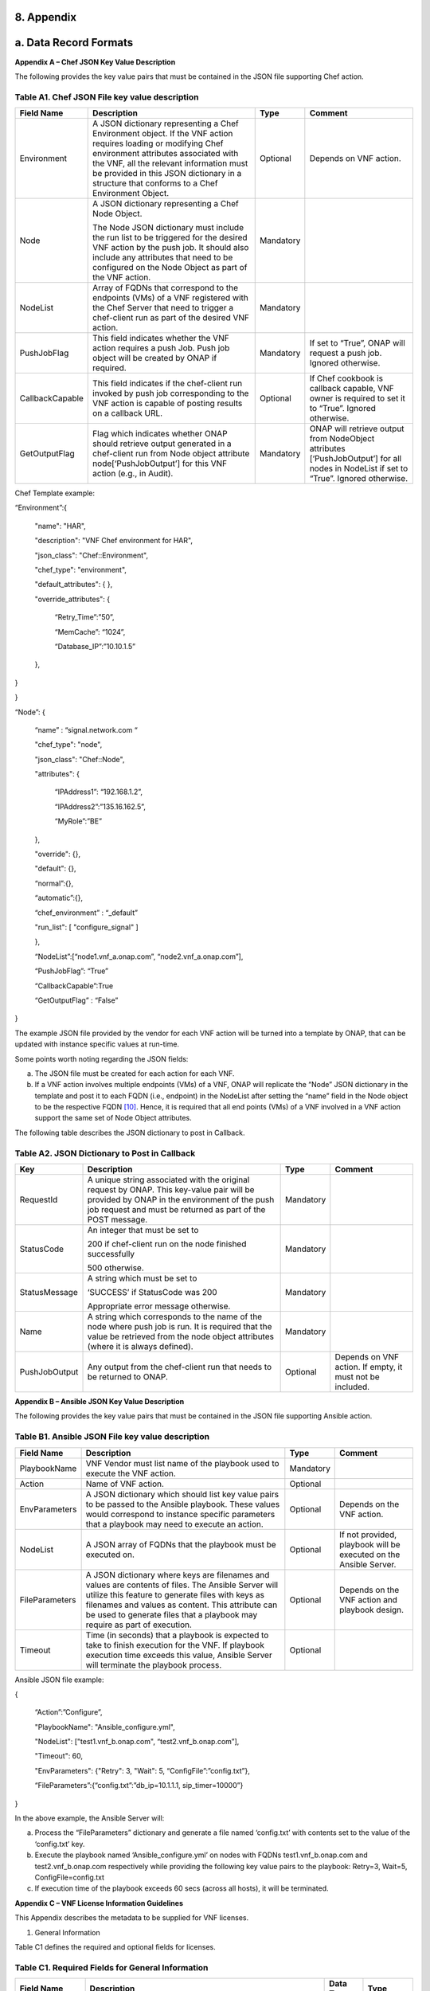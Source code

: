 ﻿**8. Appendix**
===============

a. Data Record Formats
======================

**Appendix A – Chef JSON Key Value Description**

The following provides the key value pairs that must be contained in the
JSON file supporting Chef action.

Table A1. Chef JSON File key value description
~~~~~~~~~~~~~~~~~~~~~~~~~~~~~~~~~~~~~~~~~~~~~~

+-------------------+---------------------------------------------------------------------------------------------------------------------------------------------------------------------------------------------------------------------------------------------------------------------------------------------------+-------------+-----------------------------------------------------------------------------------------------------------------------------------------+
| **Field Name**    | **Description**                                                                                                                                                                                                                                                                                   | **Type**    | **Comment**                                                                                                                             |
+===================+===================================================================================================================================================================================================================================================================================================+=============+=========================================================================================================================================+
| Environment       | A JSON dictionary representing a Chef Environment object. If the VNF action requires loading or modifying Chef environment attributes associated with the VNF, all the relevant information must be provided in this JSON dictionary in a structure that conforms to a Chef Environment Object.   | Optional    | Depends on VNF action.                                                                                                                  |
+-------------------+---------------------------------------------------------------------------------------------------------------------------------------------------------------------------------------------------------------------------------------------------------------------------------------------------+-------------+-----------------------------------------------------------------------------------------------------------------------------------------+
| Node              | A JSON dictionary representing a Chef Node Object.                                                                                                                                                                                                                                                | Mandatory   |                                                                                                                                         |
|                   |                                                                                                                                                                                                                                                                                                   |             |                                                                                                                                         |
|                   | The Node JSON dictionary must include the run list to be triggered for the desired VNF action by the push job. It should also include any attributes that need to be configured on the Node Object as part of the VNF action.                                                                     |             |                                                                                                                                         |
+-------------------+---------------------------------------------------------------------------------------------------------------------------------------------------------------------------------------------------------------------------------------------------------------------------------------------------+-------------+-----------------------------------------------------------------------------------------------------------------------------------------+
| NodeList          | Array of FQDNs that correspond to the endpoints (VMs) of a VNF registered with the Chef Server that need to trigger a chef-client run as part of the desired VNF action.                                                                                                                          | Mandatory   |                                                                                                                                         |
+-------------------+---------------------------------------------------------------------------------------------------------------------------------------------------------------------------------------------------------------------------------------------------------------------------------------------------+-------------+-----------------------------------------------------------------------------------------------------------------------------------------+
| PushJobFlag       | This field indicates whether the VNF action requires a push Job. Push job object will be created by ONAP if required.                                                                                                                                                                             | Mandatory   | If set to “True”, ONAP will request a push job. Ignored otherwise.                                                                      |
+-------------------+---------------------------------------------------------------------------------------------------------------------------------------------------------------------------------------------------------------------------------------------------------------------------------------------------+-------------+-----------------------------------------------------------------------------------------------------------------------------------------+
| CallbackCapable   | This field indicates if the chef-client run invoked by push job corresponding to the VNF action is capable of posting results on a callback URL.                                                                                                                                                  | Optional    | If Chef cookbook is callback capable, VNF owner is required to set it to “True”. Ignored otherwise.                                     |
+-------------------+---------------------------------------------------------------------------------------------------------------------------------------------------------------------------------------------------------------------------------------------------------------------------------------------------+-------------+-----------------------------------------------------------------------------------------------------------------------------------------+
| GetOutputFlag     | Flag which indicates whether ONAP should retrieve output generated in a chef-client run from Node object attribute node[‘PushJobOutput’] for this VNF action (e.g., in Audit).                                                                                                                    | Mandatory   | ONAP will retrieve output from NodeObject attributes [‘PushJobOutput’] for all nodes in NodeList if set to “True”. Ignored otherwise.   |
+-------------------+---------------------------------------------------------------------------------------------------------------------------------------------------------------------------------------------------------------------------------------------------------------------------------------------------+-------------+-----------------------------------------------------------------------------------------------------------------------------------------+

Chef Template example:

“Environment”:{

      "name": "HAR",

      "description": "VNF Chef environment for HAR",

      "json\_class": "Chef::Environment",

      "chef\_type": "environment",

      "default\_attributes": { },

      "override\_attributes": {

            “Retry\_Time”:”50”,

            “MemCache”: “1024”,

            “Database\_IP”:”10.10.1.5”

      },

}

}

“Node”: {

      “name” : “signal.network.com “

      "chef\_type": "node",

      "json\_class": "Chef::Node",

      "attributes": {

            “IPAddress1”: “192.168.1.2”,

            “IPAddress2”:”135.16.162.5”,

            “MyRole”:”BE”

      },

      "override": {},

      "default": {},

      “normal”:{},

      “automatic”:{},

      “chef\_environment” : “\_default”

      "run\_list": [ "configure\_signal" ]

      },

      “NodeList”:[“node1.vnf\_a.onap.com”, “node2.vnf\_a.onap.com”],

      “PushJobFlag”: “True”

      “CallbackCapable”:True

      “GetOutputFlag” : “False”

}

The example JSON file provided by the vendor for each VNF action will be
turned into a template by ONAP, that can be updated with instance
specific values at run-time.

Some points worth noting regarding the JSON fields:

a. The JSON file must be created for each action for each VNF.

b. If a VNF action involves multiple endpoints (VMs) of a VNF, ONAP will
   replicate the “Node” JSON dictionary in the template and post it to
   each FQDN (i.e., endpoint) in the NodeList after setting the “name”
   field in the Node object to be the respective FQDN [10]_. Hence, it
   is required that all end points (VMs) of a VNF involved in a VNF
   action support the same set of Node Object attributes.

The following table describes the JSON dictionary to post in Callback.

Table A2. JSON Dictionary to Post in Callback
~~~~~~~~~~~~~~~~~~~~~~~~~~~~~~~~~~~~~~~~~~~~~

+-----------------+-----------------------------------------------------------------------------------------------------------------------------------------------------------------------------------------------------------+-------------+-------------------------------------------------------------+
| **Key**         | **Description**                                                                                                                                                                                           | **Type**    | **Comment**                                                 |
+=================+===========================================================================================================================================================================================================+=============+=============================================================+
| RequestId       | A unique string associated with the original request by ONAP. This key-value pair will be provided by ONAP in the environment of the push job request and must be returned as part of the POST message.   | Mandatory   |                                                             |
+-----------------+-----------------------------------------------------------------------------------------------------------------------------------------------------------------------------------------------------------+-------------+-------------------------------------------------------------+
| StatusCode      | An integer that must be set to                                                                                                                                                                            | Mandatory   |                                                             |
|                 |                                                                                                                                                                                                           |             |                                                             |
|                 | 200 if chef-client run on the node finished successfully                                                                                                                                                  |             |                                                             |
|                 |                                                                                                                                                                                                           |             |                                                             |
|                 | 500 otherwise.                                                                                                                                                                                            |             |                                                             |
+-----------------+-----------------------------------------------------------------------------------------------------------------------------------------------------------------------------------------------------------+-------------+-------------------------------------------------------------+
| StatusMessage   | A string which must be set to                                                                                                                                                                             | Mandatory   |                                                             |
|                 |                                                                                                                                                                                                           |             |                                                             |
|                 | ‘SUCCESS’ if StatusCode was 200                                                                                                                                                                           |             |                                                             |
|                 |                                                                                                                                                                                                           |             |                                                             |
|                 | Appropriate error message otherwise.                                                                                                                                                                      |             |                                                             |
+-----------------+-----------------------------------------------------------------------------------------------------------------------------------------------------------------------------------------------------------+-------------+-------------------------------------------------------------+
| Name            | A string which corresponds to the name of the node where push job is run. It is required that the value be retrieved from the node object attributes (where it is always defined).                        | Mandatory   |                                                             |
+-----------------+-----------------------------------------------------------------------------------------------------------------------------------------------------------------------------------------------------------+-------------+-------------------------------------------------------------+
| PushJobOutput   | Any output from the chef-client run that needs to be returned to ONAP.                                                                                                                                    | Optional    | Depends on VNF action. If empty, it must not be included.   |
+-----------------+-----------------------------------------------------------------------------------------------------------------------------------------------------------------------------------------------------------+-------------+-------------------------------------------------------------+


**Appendix B – Ansible JSON Key Value Description**

The following provides the key value pairs that must be contained in the
JSON file supporting Ansible action.

Table B1. Ansible JSON File key value description
~~~~~~~~~~~~~~~~~~~~~~~~~~~~~~~~~~~~~~~~~~~~~~~~~

+------------------+--------------------------------------------------------------------------------------------------------------------------------------------------------------------------------------------------------------------------------------------------------------------------------------------+-------------+---------------------------------------------------------------------+
| **Field Name**   | **Description**                                                                                                                                                                                                                                                                            | **Type**    | **Comment**                                                         |
+==================+============================================================================================================================================================================================================================================================================================+=============+=====================================================================+
| PlaybookName     | VNF Vendor must list name of the playbook used to execute the VNF action.                                                                                                                                                                                                                  | Mandatory   |                                                                     |
+------------------+--------------------------------------------------------------------------------------------------------------------------------------------------------------------------------------------------------------------------------------------------------------------------------------------+-------------+---------------------------------------------------------------------+
| Action           | Name of VNF action.                                                                                                                                                                                                                                                                        | Optional    |                                                                     |
+------------------+--------------------------------------------------------------------------------------------------------------------------------------------------------------------------------------------------------------------------------------------------------------------------------------------+-------------+---------------------------------------------------------------------+
| EnvParameters    | A JSON dictionary which should list key value pairs to be passed to the Ansible playbook. These values would correspond to instance specific parameters that a playbook may need to execute an action.                                                                                     | Optional    | Depends on the VNF action.                                          |
+------------------+--------------------------------------------------------------------------------------------------------------------------------------------------------------------------------------------------------------------------------------------------------------------------------------------+-------------+---------------------------------------------------------------------+
| NodeList         | A JSON array of FQDNs that the playbook must be executed on.                                                                                                                                                                                                                               | Optional    | If not provided, playbook will be executed on the Ansible Server.   |
+------------------+--------------------------------------------------------------------------------------------------------------------------------------------------------------------------------------------------------------------------------------------------------------------------------------------+-------------+---------------------------------------------------------------------+
| FileParameters   | A JSON dictionary where keys are filenames and values are contents of files. The Ansible Server will utilize this feature to generate files with keys as filenames and values as content. This attribute can be used to generate files that a playbook may require as part of execution.   | Optional    | Depends on the VNF action and playbook design.                      |
+------------------+--------------------------------------------------------------------------------------------------------------------------------------------------------------------------------------------------------------------------------------------------------------------------------------------+-------------+---------------------------------------------------------------------+
| Timeout          | Time (in seconds) that a playbook is expected to take to finish execution for the VNF. If playbook execution time exceeds this value, Ansible Server will terminate the playbook process.                                                                                                  | Optional    |                                                                     |
+------------------+--------------------------------------------------------------------------------------------------------------------------------------------------------------------------------------------------------------------------------------------------------------------------------------------+-------------+---------------------------------------------------------------------+

Ansible JSON file example:

{

      “Action”:”Configure”,

      "PlaybookName": "Ansible\_configure.yml",

      "NodeList": ["test1.vnf\_b.onap.com", “test2.vnf\_b.onap.com”],

      "Timeout": 60,

      "EnvParameters": {"Retry": 3, "Wait": 5, “ConfigFile”:”config.txt”},

      “FileParameters”:{“config.txt”:”db\_ip=10.1.1.1, sip\_timer=10000”}

}

In the above example, the Ansible Server will:

a. Process the “FileParameters” dictionary and generate a file named
   ‘config.txt’ with contents set to the value of the ‘config.txt’ key.

b. Execute the playbook named ‘Ansible\_configure.yml’ on nodes with
   FQDNs test1.vnf\_b.onap.com and test2.vnf\_b.onap.com respectively
   while providing the following key value pairs to the playbook:
   Retry=3, Wait=5, ConfigFile=config.txt

c. If execution time of the playbook exceeds 60 secs (across all hosts),
   it will be terminated.

**Appendix C – VNF License Information Guidelines**

This Appendix describes the metadata to be supplied for VNF licenses.

1. General Information

Table C1 defines the required and optional fields for licenses.

Table C1. Required Fields for General Information
~~~~~~~~~~~~~~~~~~~~~~~~~~~~~~~~~~~~~~~~~~~~~~~~~

+--------------------------------+-----------------------------------------------------------------------------------------------------------------------------------------------------------------------------------------------------------------------------------------------------------------------------------------------------------+-------------------+-------------+
| **Field Name**                 | **Description**                                                                                                                                                                                                                                                                                           | **Data Type**     | **Type**    |
+================================+===========================================================================================================================================================================================================================================================================================================+===================+=============+
| Vendor Name                    | The name of the vendor.                                                                                                                                                                                                                                                                                   | String            | Mandatory   |
+--------------------------------+-----------------------------------------------------------------------------------------------------------------------------------------------------------------------------------------------------------------------------------------------------------------------------------------------------------+-------------------+-------------+
| Vendor Product                 | The name of the product to which this agreement applies.                                                                                                                                                                                                                                                  | String            | Mandatory   |
|                                |                                                                                                                                                                                                                                                                                                           |                   |             |
|                                | Note: a contract/agreement may apply to more than one vendor product. In that case, provide the metadata for each product separately.                                                                                                                                                                     |                   |             |
+--------------------------------+-----------------------------------------------------------------------------------------------------------------------------------------------------------------------------------------------------------------------------------------------------------------------------------------------------------+-------------------+-------------+
| Vendor Product Description     | A general description of vendor software product.                                                                                                                                                                                                                                                         | String            | Optional    |
+--------------------------------+-----------------------------------------------------------------------------------------------------------------------------------------------------------------------------------------------------------------------------------------------------------------------------------------------------------+-------------------+-------------+
| Export Control                 | ECCNs are 5-character alpha-numeric designations used on the Commerce Control List (CCL) to identify dual-use items for export control purposes. An ECCN categorizes items based on the nature of the product, i.e. type of commodity, software, or technology and its respective technical parameters.   | String            | Mandatory   |
|                                |                                                                                                                                                                                                                                                                                                           |                   |             |
| Classification Number (ECCN)   |                                                                                                                                                                                                                                                                                                           |                   |             |
+--------------------------------+-----------------------------------------------------------------------------------------------------------------------------------------------------------------------------------------------------------------------------------------------------------------------------------------------------------+-------------------+-------------+
| Reporting Requirements         | A list of any reporting requirements on the usage of the software product.                                                                                                                                                                                                                                | List of strings   | Optional    |
+--------------------------------+-----------------------------------------------------------------------------------------------------------------------------------------------------------------------------------------------------------------------------------------------------------------------------------------------------------+-------------------+-------------+

1. Entitlements

Entitlements describe software license use rights. The use rights may be
quantified by various metrics: # users, # software instances, # units.
The use rights may be limited by various criteria: location (physical or
logical), type of customer, type of device, time, etc.

One or more entitlements can be defined; each one consists of the
following fields:

Table C2. Required Fields for Entitlements
~~~~~~~~~~~~~~~~~~~~~~~~~~~~~~~~~~~~~~~~~~

+-----------------------------------------------------+---------------------------------------------------------------------------------------------------------------------------------------------------------------------------------------+-------------------+---------------+
| **Field Name**                                      | **Description**                                                                                                                                                                       | **Data Type**     | **Type**      |
+=====================================================+=======================================================================================================================================================================================+===================+===============+
| Vendor Part Number / Manufacture Reference Number   | Identifier for the entitlement as described by the vendor in their price list / catalog / contract.                                                                                   | String            | Mandatory     |
+-----------------------------------------------------+---------------------------------------------------------------------------------------------------------------------------------------------------------------------------------------+-------------------+---------------+
| Description                                         | Verbiage that describes the entitlement.                                                                                                                                              | String            | Optional      |
+-----------------------------------------------------+---------------------------------------------------------------------------------------------------------------------------------------------------------------------------------------+-------------------+---------------+
| Entitlement Identifier                              | Each entitlement defined must be identified by a unique value (e.g., numbered 1, 2, 3….)                                                                                              | String            | Mandatory     |
+-----------------------------------------------------+---------------------------------------------------------------------------------------------------------------------------------------------------------------------------------------+-------------------+---------------+
| Minimum Order Requirement                           | The minimum number of entitlements that need to be purchased. For example, the entitlements must be purchased in a block of 100. If no minimum is required, the value will be zero.   | Number            | Mandatory     |
+-----------------------------------------------------+---------------------------------------------------------------------------------------------------------------------------------------------------------------------------------------+-------------------+---------------+
| Unique Reporting Requirements                       | A list of any reporting requirements on the usage of the software product. (e.g.: quarterly usage reports are required)                                                               | List of Strings   | Optional      |
+-----------------------------------------------------+---------------------------------------------------------------------------------------------------------------------------------------------------------------------------------------+-------------------+---------------+
| License Type                                        | Type of license applicable to the software product. (e.g.: fixed-term, perpetual, trial, subscription.)                                                                               | String            | Mandatory     |
+-----------------------------------------------------+---------------------------------------------------------------------------------------------------------------------------------------------------------------------------------------+-------------------+---------------+
| License Duration                                    | Valid values:                                                                                                                                                                         | String            | Conditional   |
|                                                     |                                                                                                                                                                                       |                   |               |
|                                                     | **year**, **quarter**, **month**, **day**.                                                                                                                                            |                   |               |
|                                                     |                                                                                                                                                                                       |                   |               |
|                                                     | Not applicable when license type is Perpetual.                                                                                                                                        |                   |               |
+-----------------------------------------------------+---------------------------------------------------------------------------------------------------------------------------------------------------------------------------------------+-------------------+---------------+
| License Duration Quantification                     | Number of years, quarters, months, or days for which the license is valid.                                                                                                            | Number            | Conditional   |
|                                                     |                                                                                                                                                                                       |                   |               |
|                                                     | Not applicable when license type is Perpetual.                                                                                                                                        |                   |               |
+-----------------------------------------------------+---------------------------------------------------------------------------------------------------------------------------------------------------------------------------------------+-------------------+---------------+
| Limits                                              | see section C.4 for possible values                                                                                                                                                   | List              | Optional      |
+-----------------------------------------------------+---------------------------------------------------------------------------------------------------------------------------------------------------------------------------------------+-------------------+---------------+

1. License Keys

This section defines information on any License Keys associated with the
Software Product. A license key is a data string (or a file) providing a
means to authorize the use of software. License key does not provide
entitlement information.

License Keys are not required. Optionally, one or more license keys can
be defined; each one consists of the following fields:

Table C3. Required Fields for License Keys
~~~~~~~~~~~~~~~~~~~~~~~~~~~~~~~~~~~~~~~~~~

+--------------------------+---------------------------------------------------------------------------------------------------------------+-----------------+-------------+
| **Field Name**           | **Description**                                                                                               | **Data Type**   | **Type**    |
+==========================+===============================================================================================================+=================+=============+
| Description              | Verbiage that describes the license key                                                                       | String          | Mandatory   |
+--------------------------+---------------------------------------------------------------------------------------------------------------+-----------------+-------------+
| License Key Identifier   | Each license key defined must be identified by a unique value (e.g., numbered 1, 2, 3….)                      | String          | Mandatory   |
+--------------------------+---------------------------------------------------------------------------------------------------------------+-----------------+-------------+
| Key Function             | Lifecycle stage (e.g., Instantiation or Activation) at which the license key is applied to the software.      | String          | Optional    |
+--------------------------+---------------------------------------------------------------------------------------------------------------+-----------------+-------------+
| License Key Type         | Valid values:                                                                                                 | String          | Mandatory   |
|                          |                                                                                                               |                 |             |
|                          | **Universal, Unique**                                                                                         |                 |             |
|                          |                                                                                                               |                 |             |
|                          | **Universal** - a single license key value that may be used with any number of instances of the software.     |                 |             |
|                          |                                                                                                               |                 |             |
|                          | **Unique**- a unique license key value is required for each instance of the software.                         |                 |             |
+--------------------------+---------------------------------------------------------------------------------------------------------------+-----------------+-------------+
| Limits                   | see section C.4 for possible values                                                                           | List            | Optional    |
+--------------------------+---------------------------------------------------------------------------------------------------------------+-----------------+-------------+

1. Entitlement and License Key Limits

Limitations on the use of software entitlements and license keys may be
based on factors such as: features enabled in the product, the allowed
capacity of the product, number of installations, etc... The limits may
generally be categorized as:

-  where (location)

-  when (time)

-  how (usages)

-  who/what (entity)

-  amount (how much)

Multiple limits may be applicable for an entitlement or license key.
Each limit may further be described by limit behavior, duration,
quantification, aggregation, aggregation interval, start date, end date,
and threshold.

When the limit is associated with a quantity, the quantity is relative
to an instance of the entitlement or license key. For example:

-  Each entitlement grants the right to 50 concurrent users. If 10
   entitlements are purchased, the total number of concurrent users
   permitted would be 500. In this example, the limit category is
   **amount**, the limit type is **users**, and the limit
   **quantification** is **50.**

   Each license key may be installed on 3 devices. If 5 license keys are
   acquired, the total number of devices allowed would be 15. In this
   example, the limit category is **usages**, the limit type is
   **device**, and the limit **quantification** is **3.**

1. Location

Locations may be logical or physical location (e.g., site, country). For
example:

-  use is allowed in Canada

Table C4. Required Fields for Location
~~~~~~~~~~~~~~~~~~~~~~~~~~~~~~~~~~~~~~

+------------------------+---------------------------------------------------------------------------------------------------------------------+------------------+-------------+
| **Field Name**         | **Description**                                                                                                     | **Data Type**    | **Type**    |
+========================+=====================================================================================================================+==================+=============+
| Limit Identifier       | Each limit defined for an entitlement or license key must be identified by a unique value (e.g., numbered 1,2,3…)   | String           | Mandatory   |
+------------------------+---------------------------------------------------------------------------------------------------------------------+------------------+-------------+
| Limit Description      | Verbiage describing the limit.                                                                                      | String           | Mandatory   |
+------------------------+---------------------------------------------------------------------------------------------------------------------+------------------+-------------+
| Limit Behavior         | Description of the actions taken when the limit boundaries are reached.                                             | String           | Mandatory   |
+------------------------+---------------------------------------------------------------------------------------------------------------------+------------------+-------------+
| Limit Category         | Valid value: **location**                                                                                           | String           | Mandatory   |
+------------------------+---------------------------------------------------------------------------------------------------------------------+------------------+-------------+
| Limit Type             | Valid values: **city, county, state, country, region, MSA, BTA, CLLI**                                              | String           | Mandatory   |
+------------------------+---------------------------------------------------------------------------------------------------------------------+------------------+-------------+
| Limit List             | List of locations where the Vendor Product can be used or needs to be restricted from use                           | List of String   | Mandatory   |
+------------------------+---------------------------------------------------------------------------------------------------------------------+------------------+-------------+
| Limit Set Type         | Indicates if the list is an inclusion or exclusion.                                                                 | String           | Mandatory   |
|                        |                                                                                                                     |                  |             |
|                        | Valid Values:                                                                                                       |                  |             |
|                        |                                                                                                                     |                  |             |
|                        | **Allowed**                                                                                                         |                  |             |
|                        |                                                                                                                     |                  |             |
|                        | **Not allowed**                                                                                                     |                  |             |
+------------------------+---------------------------------------------------------------------------------------------------------------------+------------------+-------------+
| Limit Quantification   | The quantity (amount) the limit expresses.                                                                          | Number           | Optional    |
+------------------------+---------------------------------------------------------------------------------------------------------------------+------------------+-------------+

1. Time

Limit on the length of time the software may be used. For example:

-  license key valid for 1 year from activation

-  entitlement valid from 15 May 2018 thru 30 June 2020

Table C5. Required Fields for Time
~~~~~~~~~~~~~~~~~~~~~~~~~~~~~~~~~~

+------------------------+-------------------------------------------------------------------------------------------------------------------------------+------------------+---------------+
| **Field Name**         | **Description**                                                                                                               | **Data Type**    | **Type**      |
+========================+===============================================================================================================================+==================+===============+
| Limit Identifier       | Each limit defined for an entitlement or license key must be identified by a unique value (e.g., numbered)                    | String           | Mandatory     |
+------------------------+-------------------------------------------------------------------------------------------------------------------------------+------------------+---------------+
| Limit Description      | Verbiage describing the limit.                                                                                                | String           | Mandatory     |
+------------------------+-------------------------------------------------------------------------------------------------------------------------------+------------------+---------------+
| Limit Behavior         | Description of the actions taken when the limit boundaries are reached.                                                       | String           | Mandatory     |
|                        |                                                                                                                               |                  |               |
|                        | The limit behavior may also describe when a time limit takes effect. (e.g., key is valid for 1 year from date of purchase).   |                  |               |
+------------------------+-------------------------------------------------------------------------------------------------------------------------------+------------------+---------------+
| Limit Category         | Valid value: **time**                                                                                                         | String           | Mandatory     |
+------------------------+-------------------------------------------------------------------------------------------------------------------------------+------------------+---------------+
| Limit Type             | Valid values: **duration, date**                                                                                              | String           | Mandatory     |
+------------------------+-------------------------------------------------------------------------------------------------------------------------------+------------------+---------------+
| Limit List             | List of times for which the Vendor Product can be used or needs to be restricted from use                                     | List of String   | Mandatory     |
+------------------------+-------------------------------------------------------------------------------------------------------------------------------+------------------+---------------+
| Duration Units         | Required when limit type is duration. Valid values: **perpetual, year, quarter, month, day, minute, second, millisecond**     | String           | Conditional   |
+------------------------+-------------------------------------------------------------------------------------------------------------------------------+------------------+---------------+
| Limit Quantification   | The quantity (amount) the limit expresses.                                                                                    | Number           | Optional      |
+------------------------+-------------------------------------------------------------------------------------------------------------------------------+------------------+---------------+
| Start Date             | Required when limit type is date.                                                                                             | Date             | Optional      |
+------------------------+-------------------------------------------------------------------------------------------------------------------------------+------------------+---------------+
| End Date               | May be used when limit type is date.                                                                                          | Date             | Optional      |
+------------------------+-------------------------------------------------------------------------------------------------------------------------------+------------------+---------------+

1. Usage

Limits based on how the software is used. For example:

-  use is limited to a specific sub-set of the features/capabilities the
   software supports

-  use is limited to a certain environment (e.g., test, development,
   production…)

-  use is limited by processor (vm, cpu, core)

-  use is limited by software release

Table C6. Required Fields for Usage
~~~~~~~~~~~~~~~~~~~~~~~~~~~~~~~~~~~

+------------------------+--------------------------------------------------------------------------------------------------------------+------------------+-------------+
| **Field Name**         | **Description**                                                                                              | **Data Type**    | **Type**    |
+========================+==============================================================================================================+==================+=============+
| Limit Identifier       | Each limit defined for an entitlement or license key must be identified by a unique value (e.g., numbered)   | String           | Mandatory   |
+------------------------+--------------------------------------------------------------------------------------------------------------+------------------+-------------+
| Limit Description      | Verbiage describing the limit.                                                                               | String           | Mandatory   |
+------------------------+--------------------------------------------------------------------------------------------------------------+------------------+-------------+
| Limit Behavior         | Description of the actions taken when the limit boundaries are reached.                                      | String           | Mandatory   |
+------------------------+--------------------------------------------------------------------------------------------------------------+------------------+-------------+
| Limit Category         | Valid value: **usages**                                                                                      | String           | Mandatory   |
+------------------------+--------------------------------------------------------------------------------------------------------------+------------------+-------------+
| Limit Type             | Valid values: **feature, environment, processor, version**                                                   | String           | Mandatory   |
+------------------------+--------------------------------------------------------------------------------------------------------------+------------------+-------------+
| Limit List             | List of usage limits (e.g., test, development, vm, core, R1.2.1, R1.3.5…)                                    | List of String   | Mandatory   |
+------------------------+--------------------------------------------------------------------------------------------------------------+------------------+-------------+
| Limit Set Type         | Indicates if the list is an inclusion or exclusion.                                                          | String           | Mandatory   |
|                        |                                                                                                              |                  |             |
|                        | Valid Values:                                                                                                |                  |             |
|                        |                                                                                                              |                  |             |
|                        | **Allowed**                                                                                                  |                  |             |
|                        |                                                                                                              |                  |             |
|                        | **Not allowed**                                                                                              |                  |             |
+------------------------+--------------------------------------------------------------------------------------------------------------+------------------+-------------+
| Limit Quantification   | The quantity (amount) the limit expresses.                                                                   | Number           | Optional    |
+------------------------+--------------------------------------------------------------------------------------------------------------+------------------+-------------+

1. Entity

Limit on the entity (product line, organization, customer) allowed to
make use of the software. For example:

-  allowed to be used in support of wireless products

-  allowed to be used only for government entities

Table C7. Required Fields for Entity
~~~~~~~~~~~~~~~~~~~~~~~~~~~~~~~~~~~~

+------------------------+--------------------------------------------------------------------------------------------------------------+------------------+-------------+
| **Field Name**         | **Description**                                                                                              | **Data Type**    | **Type**    |
+========================+==============================================================================================================+==================+=============+
| Limit Identifier       | Each limit defined for an entitlement or license key must be identified by a unique value (e.g., numbered)   | String           | Mandatory   |
+------------------------+--------------------------------------------------------------------------------------------------------------+------------------+-------------+
| Limit Description      | Verbiage describing the limit.                                                                               | String           | Mandatory   |
+------------------------+--------------------------------------------------------------------------------------------------------------+------------------+-------------+
| Limit Behavior         | Description of the actions taken when the limit boundaries are reached.                                      | String           | Mandatory   |
+------------------------+--------------------------------------------------------------------------------------------------------------+------------------+-------------+
| Limit Category         | Valid value: **entity**                                                                                      | String           | Mandatory   |
+------------------------+--------------------------------------------------------------------------------------------------------------+------------------+-------------+
| Limit Type             | Valid values: **product line, organization, internal customer, external customer**                           | String           | Mandatory   |
+------------------------+--------------------------------------------------------------------------------------------------------------+------------------+-------------+
| Limit List             | List of entities for which the Vendor Product can be used or needs to be restricted from use                 | List of String   | Mandatory   |
+------------------------+--------------------------------------------------------------------------------------------------------------+------------------+-------------+
| Limit Set Type         | Indicates if the list is an inclusion or exclusion.                                                          | String           | Mandatory   |
|                        |                                                                                                              |                  |             |
|                        | Valid Values:                                                                                                |                  |             |
|                        |                                                                                                              |                  |             |
|                        | **Allowed**                                                                                                  |                  |             |
|                        |                                                                                                              |                  |             |
|                        | **Not allowed**                                                                                              |                  |             |
+------------------------+--------------------------------------------------------------------------------------------------------------+------------------+-------------+
| Limit Quantification   | The quantity (amount) the limit expresses.                                                                   | Number           | Optional    |
+------------------------+--------------------------------------------------------------------------------------------------------------+------------------+-------------+

1. Amount

These limits describe terms relative to utilization of the functions of
the software (for example, number of named users permitted, throughput,
or capacity). Limits of this type may also be relative to utilization of
other resources (for example, a limit for firewall software is not based
on use of the firewall software, but on the number of network
subscribers).

The metadata describing this type of limit includes the unit of measure
(e.g., # users, # sessions, # MB, # TB, etc.), the quantity of units,
any aggregation function (e.g., peak or average users), and aggregation
interval (day, month, quarter, year, etc.).

Table C8. Required Fields for Amount
~~~~~~~~~~~~~~~~~~~~~~~~~~~~~~~~~~~~

+------------------------+----------------------------------------------------------------------------------------------------------------------------------------------------------------------------------------------------------------------------------------------------------------+-----------------+-------------+
| **Field Name**         | **Description**                                                                                                                                                                                                                                                | **Data Type**   | **Type**    |
+========================+================================================================================================================================================================================================================================================================+=================+=============+
| Limit Identifier       | Each limit defined for an entitlement or license key must be identified by a unique value (e.g., numbered)                                                                                                                                                     | String          | Mandatory   |
+------------------------+----------------------------------------------------------------------------------------------------------------------------------------------------------------------------------------------------------------------------------------------------------------+-----------------+-------------+
| Limit Description      | Verbiage describing the limit.                                                                                                                                                                                                                                 | String          | Mandatory   |
+------------------------+----------------------------------------------------------------------------------------------------------------------------------------------------------------------------------------------------------------------------------------------------------------+-----------------+-------------+
| Limit Behavior         | Description of the actions taken when the limit boundaries are reached.                                                                                                                                                                                        | String          | Mandatory   |
+------------------------+----------------------------------------------------------------------------------------------------------------------------------------------------------------------------------------------------------------------------------------------------------------+-----------------+-------------+
| Limit Category         | Valid value: **amount**                                                                                                                                                                                                                                        | String          | Mandatory   |
+------------------------+----------------------------------------------------------------------------------------------------------------------------------------------------------------------------------------------------------------------------------------------------------------+-----------------+-------------+
| Limit Type             | Valid values: **trunk, user, subscriber, session, token, transactions, seats, KB, MB, TB, GB**                                                                                                                                                                 | String          | Mandatory   |
+------------------------+----------------------------------------------------------------------------------------------------------------------------------------------------------------------------------------------------------------------------------------------------------------+-----------------+-------------+
| Type of Utilization    | Is the limit relative to utilization of the functions of the software or relative to utilization of other resources?                                                                                                                                           | String          | Mandatory   |
|                        |                                                                                                                                                                                                                                                                |                 |             |
|                        | Valid values:                                                                                                                                                                                                                                                  |                 |             |
|                        |                                                                                                                                                                                                                                                                |                 |             |
|                        | -  **software functions**                                                                                                                                                                                                                                      |                 |             |
|                        |                                                                                                                                                                                                                                                                |                 |             |
|                        | -  **other resources**                                                                                                                                                                                                                                         |                 |             |
+------------------------+----------------------------------------------------------------------------------------------------------------------------------------------------------------------------------------------------------------------------------------------------------------+-----------------+-------------+
| Limit Quantification   | The quantity (amount) the limit expresses.                                                                                                                                                                                                                     | Number          | Optional    |
+------------------------+----------------------------------------------------------------------------------------------------------------------------------------------------------------------------------------------------------------------------------------------------------------+-----------------+-------------+
| Aggregation Function   | Valid values: **peak, average**                                                                                                                                                                                                                                | String          | Optional    |
+------------------------+----------------------------------------------------------------------------------------------------------------------------------------------------------------------------------------------------------------------------------------------------------------+-----------------+-------------+
| Aggregation Interval   | Time period over which the aggregation is done (e.g., average sessions per quarter). Required when an Aggregation Function is specified.                                                                                                                       | String          | Optional    |
|                        |                                                                                                                                                                                                                                                                |                 |             |
|                        | Valid values: **day, month, quarter, year, minute, second, millisecond**                                                                                                                                                                                       |                 |             |
+------------------------+----------------------------------------------------------------------------------------------------------------------------------------------------------------------------------------------------------------------------------------------------------------+-----------------+-------------+
| Aggregation Scope      | Is the limit quantity applicable to a single entitlement or license key (each separately)? Or may the limit quantity be combined with others of the same type (resulting in limit amount that is the sum of all the purchased entitlements or license keys)?   | String          | Optional    |
|                        |                                                                                                                                                                                                                                                                |                 |             |
|                        | Valid values:                                                                                                                                                                                                                                                  |                 |             |
|                        |                                                                                                                                                                                                                                                                |                 |             |
|                        | -  **single**                                                                                                                                                                                                                                                  |                 |             |
|                        |                                                                                                                                                                                                                                                                |                 |             |
|                        | -  **combined**                                                                                                                                                                                                                                                |                 |             |
+------------------------+----------------------------------------------------------------------------------------------------------------------------------------------------------------------------------------------------------------------------------------------------------------+-----------------+-------------+
| Type of User           | Describes the types of users of the functionality offered by the software (e.g., authorized, named). This field is included when Limit Type is user.                                                                                                           | String          | Optional    |
+------------------------+----------------------------------------------------------------------------------------------------------------------------------------------------------------------------------------------------------------------------------------------------------------+-----------------+-------------+


**Appendix D – Ansible Server Specification**

This section outlines the specifications for an ONAP compliant Ansible
Server that can optionally be provided by the VNF Vendor. The Ansible
Server will be used as a repository to store Ansible playbooks as well
as an execution engine which upon a REST API request, will execute
Ansible playbook against VNFs.

Table D1. Ansible Server Requirements
~~~~~~~~~~~~~~~~~~~~~~~~~~~~~~~~~~~~~

+----------------------------------------------+------------------------------------------------------------------------------------------------------------------------------------------------------------------------------------------------------------------------------------------------------------------------------------------------------------------------------------------------------------------------------+------------+------------+
| **Principle**                                | **Description**                                                                                                                                                                                                                                                                                                                                                              | **Type**   | **ID #**   |
+==============================================+==============================================================================================================================================================================================================================================================================================================================================================================+============+============+
| Ansible Server Scope                         |     The Ansible Server is required to support storage and execution of playbooks that are in yaml format or a collection of playbooks compressed and uploaded in tar-ball format.                                                                                                                                                                                            | Must       | D1000      |
+----------------------------------------------+------------------------------------------------------------------------------------------------------------------------------------------------------------------------------------------------------------------------------------------------------------------------------------------------------------------------------------------------------------------------------+------------+------------+
|                                              |     The Ansible Server must accept requests for execution of playbooks via a REST interface. The scope of each request will involve exactly one action and will request execution of one playbook.                                                                                                                                                                           | Must       | D1010      |
+----------------------------------------------+------------------------------------------------------------------------------------------------------------------------------------------------------------------------------------------------------------------------------------------------------------------------------------------------------------------------------------------------------------------------------+------------+------------+
|                                              |     The playbook executed by the Ansible Server will be responsible for execution of the entire action against the VNF (e.g., calling other playbooks, running tasks on multiple VMs in the VNF) and return back the status of the action as well as any necessary output in its entirety after the action is finished.                                                      | Must       | D1020      |
+----------------------------------------------+------------------------------------------------------------------------------------------------------------------------------------------------------------------------------------------------------------------------------------------------------------------------------------------------------------------------------------------------------------------------------+------------+------------+
|                                              |     The Ansible Server must support simultaneous execution of multiple playbooks against different VNFs in parallel (i.e., process multiple requests).                                                                                                                                                                                                                       | Must       | D1030      |
+----------------------------------------------+------------------------------------------------------------------------------------------------------------------------------------------------------------------------------------------------------------------------------------------------------------------------------------------------------------------------------------------------------------------------------+------------+------------+
|                                              | The Ansible Server will be loaded with all necessary credentials to invoke playbooks against target VNF(s).                                                                                                                                                                                                                                                                  | Must       | D1040      |
+----------------------------------------------+------------------------------------------------------------------------------------------------------------------------------------------------------------------------------------------------------------------------------------------------------------------------------------------------------------------------------------------------------------------------------+------------+------------+
| Ansible Server/ONAP Interface                | Load Playbook\ **:** The Ansible Server must expose an authenticated interface to allow loading all necessary playbooks for a target VNF. It should impose an identification mechanism that allows each playbook to be uniquely identified.                                                                                                                                  | Must       | D1050      |
|                                              |                                                                                                                                                                                                                                                                                                                                                                              |            |            |
|                                              | -  It is recommended that the load Playbook API be a REST API.                                                                                                                                                                                                                                                                                                               |            |            |
+----------------------------------------------+------------------------------------------------------------------------------------------------------------------------------------------------------------------------------------------------------------------------------------------------------------------------------------------------------------------------------------------------------------------------------+------------+------------+
|                                              | Request API: The Ansible Server must expose a REST endpoint that accepts a POST message to request execution of the playbook. The POST request must be a JSON block as outlined in Table D2.                                                                                                                                                                                 | Must       | D1060      |
+----------------------------------------------+------------------------------------------------------------------------------------------------------------------------------------------------------------------------------------------------------------------------------------------------------------------------------------------------------------------------------------------------------------------------------+------------+------------+
|                                              | When the Ansible server accepts an authenticated request to execute a playbook, it is required to send back an initial response indicating whether the request is accepted or rejected. The response must be a JSON Object with the key value pairs as described in Table D3.                                                                                                | Must       | D1070      |
+----------------------------------------------+------------------------------------------------------------------------------------------------------------------------------------------------------------------------------------------------------------------------------------------------------------------------------------------------------------------------------------------------------------------------------+------------+------------+
|                                              | Result API: If the Ansible Server accepts a request to execute a playbook, it must make available status of the execution of the playbook at a Results REST endpoint indexed by the Id in the request in the form <url>?Id=<RequestId>&Type=GetResult where <url> is the URL used for submitting requests.                                                                   | Must       | D1080      |
+----------------------------------------------+------------------------------------------------------------------------------------------------------------------------------------------------------------------------------------------------------------------------------------------------------------------------------------------------------------------------------------------------------------------------------+------------+------------+
|                                              | When a GET is invoked against the Results REST endpoint, the Ansible Server must reply with an appropriate response:                                                                                                                                                                                                                                                         | Must       | D1090      |
|                                              |                                                                                                                                                                                                                                                                                                                                                                              |            |            |
|                                              | -  If the Endpoint is invalid (no request, or request expired), reply with a standard HTTP 404 error.                                                                                                                                                                                                                                                                        |            |            |
|                                              |                                                                                                                                                                                                                                                                                                                                                                              |            |            |
|                                              | -  If the playbook execution is still ongoing, then the Ansible Server is required to block on the GET request till the execution finishes or terminates.                                                                                                                                                                                                                    |            |            |
|                                              |                                                                                                                                                                                                                                                                                                                                                                              |            |            |
|                                              | -  Upon completion of execution, the Ansible Server is required to respond to the GET request with the result of the playbook execution in the form of a JSON message as outlined in the Table D4.                                                                                                                                                                           |            |            |
+----------------------------------------------+------------------------------------------------------------------------------------------------------------------------------------------------------------------------------------------------------------------------------------------------------------------------------------------------------------------------------------------------------------------------------+------------+------------+
|                                              | The dictionary associated with the ‘Results’ key in the Result Response must be a key-value pair where each key corresponds to an entry in the NodeList and the value is a dictionary with the format as outlined in Table D5.                                                                                                                                               | Must       | D1100      |
+----------------------------------------------+------------------------------------------------------------------------------------------------------------------------------------------------------------------------------------------------------------------------------------------------------------------------------------------------------------------------------------------------------------------------------+------------+------------+
| Ansible Server Actions                       | The Ansible Server must take the following actions when triggered by a request to execute a playbook:                                                                                                                                                                                                                                                                        | Must       | D1110      |
|                                              |                                                                                                                                                                                                                                                                                                                                                                              |            |            |
|                                              | -  Determine if the request is valid, and if so, must send back an initial response message accepting the request.                                                                                                                                                                                                                                                           |            |            |
|                                              |                                                                                                                                                                                                                                                                                                                                                                              |            |            |
|                                              | -  If the request contains a “FileParameters” key that is not NULL, create all the necessary files.                                                                                                                                                                                                                                                                          |            |            |
|                                              |                                                                                                                                                                                                                                                                                                                                                                              |            |            |
|                                              | -  Invoke the ansible playbook while providing it all appropriate parameters listed in EnvParameters and inventory information listed in NodeList. The playbook will be responsible for execution of all necessary steps required by the VNF action.                                                                                                                         |            |            |
|                                              |                                                                                                                                                                                                                                                                                                                                                                              |            |            |
|                                              | -  If the playbook finishes, use the PLAY\_RECAP functionality to determine whether playbook finished successfully on each endpoint identified in the NodeList.                                                                                                                                                                                                              |            |            |
|                                              |                                                                                                                                                                                                                                                                                                                                                                              |            |            |
|                                              | -  If the playbook finishes, collect any output returned by the playbook. A playbook conforming to the ONAP vendor requirements document will write out any necessary output to a file named ‘<hostname>\_results.txt’ in the working directory, where ‘hostname’ is an element of the NodeList where the playbook is being executed.                                        |            |            |
|                                              |                                                                                                                                                                                                                                                                                                                                                                              |            |            |
|                                              | -  If the playbook execution exceeds the Timeout value, the playbook execution process is terminated and ansible log that captures the last task executed is stored.                                                                                                                                                                                                         |            |            |
|                                              |                                                                                                                                                                                                                                                                                                                                                                              |            |            |
|                                              | -  Make results available on the Results REST Endpoint as documented in Table D3.                                                                                                                                                                                                                                                                                            |            |            |
|                                              |                                                                                                                                                                                                                                                                                                                                                                              |            |            |
|                                              | -  If Callback url was provided in initial request, post the final response message on the Callback URL along with an additional key additional key “Id “: which corresponds to the request Id sent in the request.                                                                                                                                                          |            |            |
+----------------------------------------------+------------------------------------------------------------------------------------------------------------------------------------------------------------------------------------------------------------------------------------------------------------------------------------------------------------------------------------------------------------------------------+------------+------------+
| Ansible Server Result Storage Requirements   | The Ansible Server must cache and provide results of an execution as well as retain logs for debugging purposes as outlined below:                                                                                                                                                                                                                                           | Must       | D1120      |
|                                              |                                                                                                                                                                                                                                                                                                                                                                              |            |            |
|                                              | -  The results from a playbook execution result must be retained by the Ansible Server and made available through the respective REST endpoint for a duration that is configurable.                                                                                                                                                                                          |            |            |
|                                              |                                                                                                                                                                                                                                                                                                                                                                              |            |            |
|                                              |    -  Recommended duration is 2 x Timeout.                                                                                                                                                                                                                                                                                                                                   |            |            |
|                                              |                                                                                                                                                                                                                                                                                                                                                                              |            |            |
|                                              | -  The log from a playbook must be stored by the Ansible Server, tagged with the Id along with all other parameters in the initial request in a format that allows for examination for debugging purposes.                                                                                                                                                                   |            |            |
|                                              |                                                                                                                                                                                                                                                                                                                                                                              |            |            |
|                                              | -  The results from playbook execution and log files shall be removed after a configurable defined retention period for this type of file.                                                                                                                                                                                                                                   |            |            |
+----------------------------------------------+------------------------------------------------------------------------------------------------------------------------------------------------------------------------------------------------------------------------------------------------------------------------------------------------------------------------------------------------------------------------------+------------+------------+
| Ansible Server Locking Mechanism             | The Ansible Server shall lock VNF while running playbooks that require exclusive use of a VNF (Configure is an example) and not accept requests to run other playbooks or queue those requests until playbook that requires exclusivity completes                                                                                                                            | Must       | D1130      |
+----------------------------------------------+------------------------------------------------------------------------------------------------------------------------------------------------------------------------------------------------------------------------------------------------------------------------------------------------------------------------------------------------------------------------------+------------+------------+

Table D2. Request Message
~~~~~~~~~~~~~~~~~~~~~~~~~

+-------------------+---------------------------------------------------------------------------------------------------------------------------------------------------------------------------------------------------------------------------------------------------------------------------------------------------------------------------------------------------------+-------------+------------------------------------------------------------------------------------------------------------------------------------+
| **Key**           | **Description**                                                                                                                                                                                                                                                                                                                                         | **Type**    | **Comment**                                                                                                                        |
+===================+=========================================================================================================================================================================================================================================================================================================================================================+=============+====================================================================================================================================+
| Id                | A unique string that identifies this request. For e.g., a UUID                                                                                                                                                                                                                                                                                          | Mandatory   | NOT NULL                                                                                                                           |
+-------------------+---------------------------------------------------------------------------------------------------------------------------------------------------------------------------------------------------------------------------------------------------------------------------------------------------------------------------------------------------------+-------------+------------------------------------------------------------------------------------------------------------------------------------+
| PlaybookName      | A string which contains the name of the playbook to execute.                                                                                                                                                                                                                                                                                            | Mandatory   | NOT NULL                                                                                                                           |
|                   |                                                                                                                                                                                                                                                                                                                                                         |             |                                                                                                                                    |
|                   | Example: memthres.yaml                                                                                                                                                                                                                                                                                                                                  |             |                                                                                                                                    |
+-------------------+---------------------------------------------------------------------------------------------------------------------------------------------------------------------------------------------------------------------------------------------------------------------------------------------------------------------------------------------------------+-------------+------------------------------------------------------------------------------------------------------------------------------------+
| Action            | Name of action                                                                                                                                                                                                                                                                                                                                          | Optional    |                                                                                                                                    |
+-------------------+---------------------------------------------------------------------------------------------------------------------------------------------------------------------------------------------------------------------------------------------------------------------------------------------------------------------------------------------------------+-------------+------------------------------------------------------------------------------------------------------------------------------------+
| NodeList          | List of endpoints of the VNF against which the playbook should be executed.                                                                                                                                                                                                                                                                             | Optional    | If not specified, playbook executed within Ansible Server (localhost)                                                              |
+-------------------+---------------------------------------------------------------------------------------------------------------------------------------------------------------------------------------------------------------------------------------------------------------------------------------------------------------------------------------------------------+-------------+------------------------------------------------------------------------------------------------------------------------------------+
| Timeout           | Time the Ansible Server should wait (in seconds), before terminating playbook execution. The Ansible Server will apply the timeout for the entire playbook execution (i.e., independent of number of endpoints against which the playbook is executing). If playbook execution time exceeds the timeout value, the server will terminate the process.   | Optional    | If not specified, Ansible server will use internal default value (configurable)                                                    |
+-------------------+---------------------------------------------------------------------------------------------------------------------------------------------------------------------------------------------------------------------------------------------------------------------------------------------------------------------------------------------------------+-------------+------------------------------------------------------------------------------------------------------------------------------------+
| LocalParameters   | A JSON dictionary that can be used to provide key value pairs that are specific to each individual VNF/VM instance. Key must be endpoint FQDN and value a JSON dictionary with key-value pairs for the playbook run associated with that host/group.                                                                                                    | Optional    |                                                                                                                                    |
+-------------------+---------------------------------------------------------------------------------------------------------------------------------------------------------------------------------------------------------------------------------------------------------------------------------------------------------------------------------------------------------+-------------+------------------------------------------------------------------------------------------------------------------------------------+
| EnvParameters     | A JSON dictionary that can be used to specify key value pairs passed at run time to the playbook that are common across all hosts against which the playbook will run.                                                                                                                                                                                  | Optional    |                                                                                                                                    |
+-------------------+---------------------------------------------------------------------------------------------------------------------------------------------------------------------------------------------------------------------------------------------------------------------------------------------------------------------------------------------------------+-------------+------------------------------------------------------------------------------------------------------------------------------------+
| CallbackUrl       | A callback URL that Ansible Server can POST results to once playbook finishes execution or is terminated.                                                                                                                                                                                                                                               | Optional    | If present, Ansible Server is required to POST response back on the Callback URL                                                   |
+-------------------+---------------------------------------------------------------------------------------------------------------------------------------------------------------------------------------------------------------------------------------------------------------------------------------------------------------------------------------------------------+-------------+------------------------------------------------------------------------------------------------------------------------------------+
| FileParameters    | A dictionary where keys correspond to file names to be generated and values correspond to contents of files.                                                                                                                                                                                                                                            | Optional    | If present, Ansible Server will first process this and write out contents to appropriate files and then process other parameters   |
+-------------------+---------------------------------------------------------------------------------------------------------------------------------------------------------------------------------------------------------------------------------------------------------------------------------------------------------------------------------------------------------+-------------+------------------------------------------------------------------------------------------------------------------------------------+

Table D3. Initial Response Message
~~~~~~~~~~~~~~~~~~~~~~~~~~~~~~~~~~

+--------------------+------------------------------------------------------------------------------------------+-------------+---------------+
| **Key**            | **Description**                                                                          | **Type**    | **Comment**   |
+====================+==========================================================================================+=============+===============+
| StatusCode         | An integer indicating status of the request. It MUST take one of the following values:   | Mandatory   |               |
|                    |                                                                                          |             |               |
|                    | 100 if request is accepted                                                               |             |               |
|                    |                                                                                          |             |               |
|                    | 101 if request is rejected                                                               |             |               |
+--------------------+------------------------------------------------------------------------------------------+-------------+---------------+
| StatusMessage      | A string describing Server’s response                                                    | Mandatory   |               |
|                    |                                                                                          |             |               |
|                    | It MUST be set to ‘PENDING’ if StatusCode=100                                            |             |               |
|                    |                                                                                          |             |               |
|                    | It MUST be set to appropriate error exception message if StatusCode=101                  |             |               |
+--------------------+------------------------------------------------------------------------------------------+-------------+---------------+
| ExpectedDuration   | Time the server expects (in seconds) to finish the playbook execution.                   | Optional    |               |
+--------------------+------------------------------------------------------------------------------------------+-------------+---------------+

Table D4. Final Response Message
~~~~~~~~~~~~~~~~~~~~~~~~~~~~~~~~

+-----------------+-------------------------------------------------------------------------------------------------------+-------------+------------------------+
| **Key**         | **Description**                                                                                       | **Type**    | **Comment**            |
+=================+=======================================================================================================+=============+========================+
| StatusCode      | 200 if Execution finished normally                                                                    | Mandatory   |                        |
|                 |                                                                                                       |             |                        |
|                 | 500 otherwise.                                                                                        |             |                        |
+-----------------+-------------------------------------------------------------------------------------------------------+-------------+------------------------+
| StatusMessage   | A string which be set to either of the TWO values:                                                    | Mandatory   |                        |
|                 |                                                                                                       |             |                        |
|                 | -  ‘FINISHED’ if StatusCode=200                                                                       |             |                        |
|                 |                                                                                                       |             |                        |
|                 | -  Appropriate error exception message if StatusCode=500                                              |             |                        |
+-----------------+-------------------------------------------------------------------------------------------------------+-------------+------------------------+
| Duration        | Time it took for execution to finish (in seconds).                                                    | Optional    |                        |
+-----------------+-------------------------------------------------------------------------------------------------------+-------------+------------------------+
| Result          | A JSON dictionary that lists the status of playbook execution for each VM (or VNF) in the NodeList.   | Optional    | Not present if empty   |
+-----------------+-------------------------------------------------------------------------------------------------------+-------------+------------------------+

Table D5. Result Block Format
~~~~~~~~~~~~~~~~~~~~~~~~~~~~~

+-----------------+----------------------------------------------------------+-------------+------------------------+
| **Key**         | **Description**                                          | **Type**    | **Comment**            |
+=================+==========================================================+=============+========================+
| GroupName       | Group under which the VM (or VNF) falls in a playbook.   | Optional    |                        |
+-----------------+----------------------------------------------------------+-------------+------------------------+
| StatusCode      | A string which must have the following values:           | Mandatory   |                        |
|                 |                                                          |             |                        |
|                 | -  200 if SUCCESS                                        |             |                        |
|                 |                                                          |             |                        |
|                 | -  500 otherwise                                         |             |                        |
+-----------------+----------------------------------------------------------+-------------+------------------------+
| StatusMessage   | An integer with the following values:                    | Mandatory   |                        |
|                 |                                                          |             |                        |
|                 | -  ‘SUCCESS’ if StatusCode=200                           |             |                        |
|                 |                                                          |             |                        |
|                 | -  Error exception message otherwise                     |             |                        |
+-----------------+----------------------------------------------------------+-------------+------------------------+
| Output          | Any output the playbook is required to return.           | Optional    | Not present if empty   |
+-----------------+----------------------------------------------------------+-------------+------------------------+

Some illustrative examples are shown below:

1. An example POST for requesting execution of a Playbook :

   {"Id": "10", “Action”:”HealthCheck”, "PlaybookName":
   "ansible\_getresource.yml", "NodeList":
   ["interface1.vnf\_b.onap.com", ["interface2.vnf\_b.onap.com"],
   "Timeout": 60, "EnvParameters": {"Retry": 3, "Wait": 5}}

2. Potential examples of Ansible Server initial response.

   a. Successfully accepted request: {"StatusCode": "100",
      "ExpectedDuration": "60sec", "StatusMessage": "PENDING"}

   b. Request rejected: {"StatusCode": "101", "StatusMessage": "PLAYBOOK
      NOT FOUND "}

3. Potential examples of final response by Ansible Server to a GET on

   a. Playbook successful execution: {"Duration": "4.864815sec",
      “StatusCode”: 200, “StatusMessage”:”FINISHED”, "Results":
      {"interface\_1.vnf\_b.onap.com": {"StatusCode": "200",
      "GroupName": "vnf-x-oam", "StatusMessage": "SUCCESS",
      “Output”:{“CPU”:30, “Memory”:”5Gb”},
      "interface\_1.vnf\_b.onap.com": {"StatusCode": "200", "GroupName":
      "vnf-x-oam", "StatusMessage": "SUCCESS", “Output”:{“CPU”:60,
      “Memory”:”10Gb”}}}

   b. Playbook failed execution on one of the hosts: {"Duration":
      "10.8sec", “StatusCode”: 200, “StatusMessage”:”FINISHED”,
      "Results": {"interface\_1.vnf\_b.onap.com": {"StatusCode": "500",
      "GroupName": "vnf-x-oam", "StatusMessage": "Error executing
      command ", "interface\_1.vnf\_b.onap.com": {"StatusCode": "200",
      "GroupName": "vnf-x-oam", "StatusMessage": "SUCCESS",
      “Output”:{“CPU”:60, “Memory”:”10Gb”}}}

   c. Playbook terminated: {"Duration": "61 sec", “StatusCode”: 500,
      “StatusMessage”:”TERMINATED” }

b. Requirement List
===================

R-11200: The VNF MUST keep the scope of a Cinder volume module, when it exists, to be 1:1 with the VNF Base Module or Incremental Module.

R-01334: The VNF **MUST** conform to the NETCONF RFC 5717, “Partial Lock Remote Procedure Call”.

R-51910: The VNF **MUST** provide all telemetry (e.g., fault event records, syslog records, performance records etc.) to ONAP using the model, format and mechanisms described in this section.

R-29324: The VNF **SHOULD** implement the protocol operation: **copy-config(target, source) -** Copy the content of the configuration datastore source to the configuration datastore target.

R-72184: The VNF **MUST** have routable FQDNs for all the endpoints (VMs) of a VNF that contain chef-clients which are used to register with the Chef Server.  As part of invoking VNF actions, ONAP will trigger push jobs against FQDNs of endpoints for a VNF, if required.

R-23740: The VNF **MUST** accommodate the security principle of “least privilege” during development, implementation and operation. The importance of “least privilege” cannot be overstated and must be observed in all aspects of VNF development and not limited to security. This is applicable to all sections of this document.

R-12709: The VNFC **SHOULD** be independently deployed, configured, upgraded, scaled, monitored, and administered by ONAP.

R-88031: The VNF **SHOULD** implement the protocol operation: **delete-config(target) -** Delete the named configuration datastore target.

R-42207: The VNF **MUST** design resiliency into a VNF such that the resiliency deployment model (e.g., active-active) can be chosen at run-time.

R-98617: The VNF Vendor **MUST** provide information regarding any dependency (e.g., affinity, anti-affinity) with other VNFs and resources.

R-62498: The VNF **MUST**, if not using the NCSP’s IDAM API, encrypt OA&M access (e.g., SSH, SFTP).

R-42366: The VNF **MUST** support secure connections and transports.

R-33955: The VNF **SHOULD** conform its YANG model to \*\*RFC 6991, “Common YANG Data Types”.

R-33488: The VNF **MUST** protect against all denial of service attacks, both volumetric and non-volumetric, or integrate with external denial of service protection tools.

R-57617: The VNF **MUST** include the field “success/failure” in the Security alarms (where applicable and technically feasible).

R-57271: The VNF **MUST** provide the capability of generating security audit logs by interacting with the operating system (OS) as appropriate.

R-44569: The VNF Vendor **MUST NOT** require additional infrastructure such as a vendor license server for Vendor functions and metrics..

R-67918: The VNF **MUST** handle replication race conditions both locally and geo-located in the event of a data base instance failure to maintain service continuity.

R-35532: The VNF **SHOULD** release and clear all shared assets (memory, database operations, connections, locks, etc.) as soon as possible, especially before long running sync and asynchronous operations, so as to not prevent use of these assets by other entities.

R-37692: The VNFC **MUST** provide API versioning to allow for independent upgrades of VNFC.

R-50252: The VNF **MUST** write to a specific set of text files that will be retrieved and made available by the Ansible Server If, as part of a VNF action (e.g., audit), a playbook is required to return any VNF information.

R-58977: The VNF **MUST** provide or support the Identity and Access Management (IDAM) based threat detection data for Eavesdropping.

R-59391: The VNF vendor **MUST**, where a VNF vendor requires the assumption of permissions, such as root or administrator, first log in under their individual user login ID then switch to the other higher level account; or where the individual user login is infeasible, must login with an account with admin privileges in a way that uniquely identifies the individual performing the function.

R-93443: The VNF **MUST** define all data models in YANG [RFC6020], and the mapping to NETCONF shall follow the rules defined in this RFC.

R-72243: The VNF **MUST** provide or support the Identity and Access Management (IDAM) based threat detection data for Phishing / SMishing.

R-33280: The VNF **MUST NOT** use any instance specific parameters in a playbook.

R-73468: The VNF **MUST** allow the NETCONF server connection parameters to be configurable during virtual machine instantiation through Heat templates where SSH keys, usernames, passwords, SSH service and SSH port numbers are Heat template parameters.

R-46908: The VNF **MUST**, if not using the NCSP’s IDAM API, comply with "password complexity" policy. When passwords are used, they shall be complex and shall at least meet the following password construction requirements: (1) be a minimum configurable number of characters in length, (2) include 3 of the 4 following types of characters: upper-case alphabetic, lower-case alphabetic, numeric, and special, (3) not be the same as the UserID with which they are associated or other common strings as specified by the environment, (4) not contain repeating or sequential characters or numbers, (5) not to use special characters that may have command functions, and (6) new passwords must not contain sequences of three or more characters from the previous password.

R-86261: The VNF **MUST NOT** allow vendor access to VNFs remotely.

R-75343: The VNF **MUST** provide the capability of testing the validity of a digital certificate by recognizing the identity represented by the certificate — the "distinguished name".

R-40813: The VNF **SHOULD** support the use of virtual trusted platform module, hypervisor security testing and standards scanning tools.

R-02454: The VNF **MUST** support the existence of multiple major/minor versions of the VNF software and/or sub-components and interfaces that support both forward and backward compatibility to be transparent to the Service Provider usage.

R-20353: The VNF **MUST** implement at least one of the capabilities **:candidate** or **:writable-running**. If both **:candidate** and **:writable-running** are provided then two locks should be supported.

R-01556: The VNF Package **MUST** include documentation describing the fault, performance, capacity events/alarms and other event records that are made available by the VNF. The document must include:

R-56815: The VNF Package **MUST** include documentation describing supported VNF scaling capabilities and capacity limits (e.g., number of users, bandwidth, throughput, concurrent calls).

R-56793: The VNF **MUST** test for adherence to the defined performance budgets at each layer, during each delivery cycle with delivered results, so that the performance budget is measured and the code is adjusted to meet performance budget.

R-54520: The VNF **MUST** log successful and unsuccessful login attempts.

R-10173: The VNF **MUST** allow another NETCONF session to be able to initiate the release of the lock by killing the session owning the lock, using the <kill-session> operation to guard against hung NETCONF sessions.

R-36280: The VNF Vendor **MUST** provide documentation describing VNF Functional Capabilities that are utilized to operationalize the VNF and compose complex services.

R-15671: The VNF **MUST NOT** provide public or unrestricted access to any data without the permission of the data owner. All data classification and access controls must be followed.

R-39342: The VNF **MUST**, if not using the NCSP’s IDAM API, comply with "password changes (includes default passwords)" policy. Products will support password aging, syntax and other credential management practices on a configurable basis.

R-21558: The VNF **SHOULD** use intelligent routing by having knowledge of multiple downstream/upstream endpoints that are exposed to it, to ensure there is no dependency on external services (such as load balancers) to switch to alternate endpoints.

R-07545: The VNF **MUST** support all operations, administration and management (OAM) functions available from the supplier for VNFs using the supplied YANG code and associated NETCONF servers.

R-73541: The VNF **MIST** use access controls for VNFs and their supporting computing systems at all times to restrict access to authorized personnel only, e.g., least privilege. These controls could include the use of system configuration or access control software.

R-97102: The VNF Package **MUST** include VM requirements via a Heat template that provides the necessary data for:

R-44013: The VNF **MUST** populate an attribute, defined as node[‘PushJobOutput’] with the desired output on all nodes in the push job that execute chef-client run if the VNF action requires the output of a chef-client run be made available (e.g., get running configuration).

R-40521: The VNF **MUST**, if not using the NCSP’s IDAM API, support use of common third party authentication and authorization tools such as TACACS+, RADIUS.

R-41829: The VNF **MUST** be able to specify the granularity of the lock via a restricted or full XPath expression.

R-19768: The VNF **SHOULD** support L3 VPNs that enable segregation of traffic by application (dropping packets not belonging to the VPN) (i.e., AVPN, IPSec VPN for Internet routes).

R-55478: The VNF **MUST** log logoffs.

R-14853: The VNF **MUST** respond to a "move traffic" [3]_ command against a specific VNFC, moving all existing session elsewhere with minimal disruption if a VNF provides a load balancing function across multiple instances of its VNFCs. Note: Individual VNF performance aspects (e.g., move duration or disruption scope) may require further constraints.

R-68165: The VNF **MUST** encrypt any content containing Sensitive Personal Information (SPI) or certain proprietary data, in addition to applying the regular procedures for securing access and delivery.

R-31614: The VNF **MUST** log the field “event type” in the security audit logs.

R-87662: The VNF **SHOULD** implement the NETCONF Event Notifications [RFC5277].

R-26508: The VNF **MUST** support NETCONF server that can be mounted on OpenDaylight (client) and perform the following operations:

R-26567: The VNF Package **MUST** include a run list of roles/cookbooks/recipes, for each supported VNF action, that will perform the desired VNF action in its entirety as specified by ONAP (see Section 8.c, ONAP Controller APIs and Behavior, for list of VNF actions and requirements), when triggered by a chef-client run list in JSON file.

R-04158: The VNF **MUST** conform to the NETCONF RFC 4742, “Using the NETCONF Configuration Protocol over Secure Shell (SSH)”.

R-49109: The VNF **MUST** encrypt TCP/IP--HTTPS (e.g., TLS v1.2) transmission of data on internal and external networks.

R-15884: The VNF **MUST** include the field “date” in the Security alarms (where applicable and technically feasible).

R-15885: The VNF **MUST** Upon completion of the chef-client run, POST back on the callback URL, a JSON object as described in Table A2 if the chef-client run list includes a cookbook/recipe that is callback capable. Failure to POST on the Callback Url should not be considered a critical error. That is, if the chef-client successfully completes the VNF action, it should reflect this status on the Chef Server regardless of whether the Callback succeeded or not.

R-82223: The VNF **MUST** be decomposed if the functions have significantly different scaling characteristics (e.g., signaling versus media functions, control versus data plane functions).

R-37608: The VNF **MUST** provide a mechanism to restrict access based on the attributes of the VNF and the attributes of the subject.

R-02170: The VNF **MUST** use, whenever possible, standard implementations of security applications, protocols, and format, e.g., S/MIME, TLS, SSH, IPSec, X.509 digital certificates for cryptographic implementations. These implementations must be purchased from reputable vendors and must not be developed in-house.

R-11235: The VNF **MUST** implement the protocol operation: **kill-session(session)** - Force the termination of **session**.

R-87564: The VNF **SHOULD** conform its YANG model to RFC 7317, “A YANG Data Model for System Management”.

R-69649: The VNF **MUST** have all vulnerabilities patched as soon as possible. Patching shall be controlled via change control process with vulnerabilities disclosed along with mitigation recommendations.

R-75041: The VNF **MUST**, if not using the NCSP’s IDAM API, expire passwords at regular configurable intervals.

R-23035: The VNF **MUST** be designed to scale horizontally (more instances of a VNF or VNFC) and not vertically (moving the existing instances to larger VMs or increasing the resources within a VM) to achieve effective utilization of cloud resources.

R-97445: The VNF **MUST** log the field “date/time” in the security audit logs.

R-16777: The VNF Vendor **MUST** provide a JSON file for each supported action for the VNF.  The JSON file must contain key value pairs with all relevant values populated with sample data that illustrates its usage. The fields and their description are defined in Appendix B.

R-08134: The VNF **MUST** conform to the NETCONF RFC 6241, “NETCONF Configuration Protocol”.

R-01382: The VNF **MUST** allow the entire configuration of the VNF to be retrieved via NETCONF's <get-config> and <edit-config>, independently of whether it was configured via NETCONF or other mechanisms.

R-98929: The VNF **MAY** have a single endpoint.

R-48356: The VNF **MUST** fully exploit exception handling to the extent that resources (e.g., threads and memory) are released when no longer needed regardless of programming language.

R-90007: The VNF **MUST** implement the protocol operation: **close-session()**- Gracefully close the current session.

R-42140: The VNF **MUST** respond to data requests from ONAP as soon as those requests are received, as a synchronous response.

R-27511: The VNF Vendor **MUST** provide the ability to scale up a vendor supplied product during growth and scale down a vendor supplied product during decline without “real-time” restrictions based upon vendor permissions.

R-05470: The VNF **MUST** host connectors for access to the database layer.

R-85633: The VNF **MUST** implement Data Storage Encryption (database/disk encryption) for Sensitive Personal Information (SPI) and other subscriber identifiable data. Note: subscriber’s SPI/data must be encrypted at rest, and other subscriber identifiable data should be encrypted at rest. Other data protection requirements exist and should be well understood by the developer.

R-36792: The VNF **MUST** automatically retry/resubmit failed requests made by the software to its downstream system to increase the success rate.

R-49036: The VNF **SHOULD** conform its YANG model to RFC 7277, “A YANG Data Model for IP Management”.

R-63217: The VNF **MUST**, if not using the NCSP’s IDAM API, support logging via ONAP for a historical view of “who did what and when”.

R-44125: The VNF Vendor **MUST** agree to the process that can be met by Service Provider reporting infrastructure. The Contract shall define the reporting process and the available reporting tools.

R-22700: The VNF **MUST** conform its YANG model to RFC 6470, “NETCONF Base Notifications”.

R-74958: The VNF **MUST** activate security alarms automatically when the following event is detected: unsuccessful attempts to gain permissions or assume the identity of another user

R-44281: The VNF **MUST** implement the protocol operation: **edit-config(target, default-operation, test-option, error-option, config)** - Edit the target configuration datastore by merging, replacing, creating, or deleting new config elements.

R-81777: The VNF **MUST** be configured with initial address(es) to use at deployment time. After that the address(es) may be changed through ONAP-defined policies delivered from ONAP to the VNF using PUTs to a RESTful API, in the same way that other controls over data reporting will be controlled by policy.

R-07879: The VNF Package **MUST** include all relevant playbooks to ONAP to be loaded on the Ansible Server.

R-57855: The VNF **MUST** support hitless staggered/rolling deployments between its redundant instances to allow "soak-time/burn in/slow roll" which can enable the support of low traffic loads to validate the deployment prior to supporting full traffic loads.

R-73285: The VNF **MUST** must encode the delivered data using JSON or Avro, addressed and delivered as described in the previous paragraphs.

R-85028: The VNF **MUST** authenticate system to system access and do not conceal a VNF vendor user’s individual accountability for transactions.

R-28545: The VNF **MUST** conform its YANG model to RFC 6060, “YANG - A Data Modeling Language for the Network Configuration Protocol (NETCONF)”

R-74712: The VNF **MUST** utilize FQDNs (and not IP address) for both Service Chaining and scaling.

R-29760: The VNFC **MUST** be installed on non-root file systems, unless software is specifically included with the operating system distribution of the guest image.

R-08315: The VNF **SHOULD** use redundant connection pooling to connect to any backend data source that can be switched between pools in an automated/scripted fashion to ensure high availability of the connection to the data source.

R-42874: The VNF **MUST** comply with Least Privilege (no more privilege than required to perform job functions) when persons or non-person entities access VNFs.

R-08312: The VNF **MAY** use other options which are expected to include

R-19082: The VNF **MUST NOT** run security testing tools and programs, e.g., password cracker, port scanners, hacking tools in production, without authorization of the VNF system owner.

R-39650: The VNF **SHOULD** provide the ability to test incremental growth of the VNF.

R-15325: The VNF **MUST** log the field “success/failure” in the security audit logs.

R-07617: The VNF **MUST** log creating, removing, or changing the inherent privilege level of users.

R-53015: The VNF **MUST** apply locking based on the sequence of NETCONF operations, with the first configuration operation locking out all others until completed.

R-83500: The VNF **MUST** provide the capability of allowing certificate renewal and revocation.

R-23772: The VNF **MUST** validate input at all layers implementing VNF APIs.

R-83227: The VNF **MUST** Provide the capability to encrypt data in transit on a physical or virtual network.

R-36843: The VNF **MUST** support the ability of the VNFC to be deployable in multi-zoned cloud sites to allow for site support in the event of cloud zone failure or upgrades.

R-10129: The VNF **SHOULD** conform its YANG model to RFC 7223, “A YANG Data Model for Interface Management”.

R-18733: The VNF **MUST** implement the protocol operation: **discard-changes()** - Revert the candidate configuration datastore to the running configuration.

R-21819: The VNF **MUST** support requests for information from law enforcement and government agencies.

R-92207: The VNF **SHOULD** implement a mechanism for automated and frequent "system configuration (automated provisioning / closed loop)" auditing.

R-63935: The VNF **MUST** release locks to prevent permanent lock-outs when a user configured timer has expired forcing the NETCONF SSH Session termination (i.e., product must expose a configuration knob for a user setting of a lock expiration timer)

R-79224: The VNF **MUST** have the chef-client be preloaded with validator keys and configuration to register with the designated Chef Server as part of the installation process.

R-12467: The VNF **MUST NOT** use the SHA, DSS, MD5, SHA-1 and Skipjack algorithms or other compromised encryption.

R-68589: The VNF **MUST**, if not using the NCSP’s IDAM API, support User-IDs and passwords to uniquely identify the user/application. VNF needs to have appropriate connectors to the Identity, Authentication and Authorization systems that enables access at OS, Database and Application levels as appropriate.

R-26115: The VNF **MUST** follow the data model upgrade rules defined in [RFC6020] section 10. All deviations from section 10 rules shall be handled by a built-in automatic upgrade mechanism.

R-49145: The VNF **MUST** implement **:confirmed-commit** If **:candidate** is supported.

R-04298: The VNF Vendor **MUST** provide their testing scripts to support testing.

R-92935: The VNF **SHOULD** minimize the propagation of state information across multiple data centers to avoid cross data center traffic.

R-47204: The VNF **MUST** protect the confidentiality and integrity of data at rest and in transit from unauthorized access and modification.

R-32695: The VNF **MUST** provide the ability to modify the number of retries, the time between retries and the behavior/action taken after the retries have been exhausted for exception handling to allow the NCSP to control that behavior.

R-58964: The VNF **MUST** provide the capability to restrict read and write access to data.

R-73364: The VNF **MUST** support at least two major versions of the VNF software and/or sub-components to co-exist within production environments at any time so that upgrades can be applied across multiple systems in a staggered manner.

R-33946: The VNF **MUST** conform to the NETCONF RFC 4741, “NETCONF Configuration Protocol”.

R-24269: The VNF **SHOULD** conform its YANG model to RFC 7407, “A YANG Data Model for SNMP Configuration”.

R-16039: The VNF **SHOULD** test for adherence to the defined resiliency rating recommendation at each layer, during each delivery cycle so that the resiliency rating is measured and feedback is provided where software resiliency requirements are not met.

R-46290: The VNF **MUST** respond to an ONAP request to deliver granular data on device or subsystem status or performance, referencing the YANG configuration model for the VNF by returning the requested data elements.

R-11240: The VNF **MUST** respond with content encoded in JSON, as described in the RESTCONF specification. This way the encoding of a synchronous communication will be consistent with Avro.

R-83790: The VNF **MUST** implement the **:validate** capability

R-83873: The VNF **MUST** support **:rollback-on-error** value for the <error-option> parameter to the <edit-config> operation. If any error occurs during the requested edit operation, then the target database (usually the running configuration) will be left affected. This provides an 'all-or-nothing' edit mode for a single <edit-config> request.

R-25238: The VNF PACKAGE **MUST** validated YANG code using the open source pyang [2]_ program using the following commands:

R-58370: The VNF **MUST** coexist and operate normally with commercial anti-virus software which shall produce alarms every time when there is a security incident.

R-39604: The VNF **MUST** provide the capability of testing the validity of a digital certificate by checking the Certificate Revocation List (CRL) for the certificates of that type to ensure that the certificate has not been revoked.

R-06617: The VNF **MUST** support get-schema (ietf-netconf-monitoring) to pull YANG model over session.

R-13344: The VNF **MUST** log starting and stopping of security logging

R-02360: The VNFC **MUST** be designed as a standalone, executable process.

R-80070: The VNF **MUST** handle errors and exceptions so that they do not interrupt processing of incoming VNF requests to maintain service continuity.

R-02137: The VNF **MUST** implement all monitoring and logging as described in the Security Analytics section.

R-16496: The VNF **MUST** enable instantiating only the functionality that is needed for the decomposed VNF (e.g., if transcoding is not needed it should not be instantiated).

R-32217: The VNF **MUST** have routable FQDNs that are reachable via the Ansible Server for the endpoints (VMs) of a VNF on which playbooks will be executed. ONAP will initiate requests to the Ansible Server for invocation of playbooks against these end points [6]_.

R-47849: The VNF Vendor **MUST** support the metadata about licenses (and their applicable entitlements) as defined in this document for VNF software, and any license keys required to authorize use of the VNF software.  This metadata will be used to facilitate onboarding the VNF into the ONAP environment and automating processes for putting the licenses into use and managing the full lifecycle of the licenses. The details of this license model are described in Appendix C. Note: License metadata support in ONAP is not currently available and planned for 1Q 2018.

R-85419: The VNF **SHOULD** use REST APIs exposed to Client Applications for the implementation of OAuth 2.0 Authorization Code Grant and Client Credentials Grant, as the standard interface for a VNF.

R-34660: The VNF **MUST** use the RESTCONF/NETCONF framework used by the ONAP configuration subsystem for synchronous communication.

R-88026: The VNF **MUST** include a NETCONF server enabling runtime configuration and lifecycle management capabilities.

R-48080: The VNF **SHOULD** support SCEP (Simple Certificate Enrollment Protocol).

R-43884: The VNF **MUST** integrate with external authentication and authorization services (e.g., IDAM).

R-70933: The VNF **MUST** provide the ability to migrate to newer versions of cryptographic algorithms and protocols with no impact.

R-48917: The VNF **MUST** monitor for and alert on (both sender and receiver) errant, running longer than expected and missing file transfers, so as to minimize the impact due to file transfer errors.

R-79107: The VNF **MUST**, if not using the NCSP’s IDAM API, enforce a configurable maximum number of Login attempts policy for the users. VNF vendor must comply with "terminate idle sessions" policy. Interactive sessions must be terminated, or a secure, locking screensaver must be activated requiring authentication, after a configurable period of inactivity. The system-based inactivity timeout for the enterprise identity and access management system must also be configurable.

R-75850: The VNF **SHOULD** decouple persistent data from the VNFC and keep it in its own datastore that can be reached by all instances of the VNFC requiring the data.

R-46960: The VNF **MUST** utilize only the Guest OS versions that are supported by the NCSP’s Network Cloud. [1]_

R-21210: The VNF **MUST** implement the following input validation control: Validate that any input file has a correct and valid Multipurpose Internet Mail Extensions (MIME) type. Input files should be tested for spoofed MIME types.

R-23823: The VNF Package **MUST** include appropriate credentials so that ONAP can interact with the Chef Server.

R-24359: The VNF **MUST** provide the capability of testing the validity of a digital certificate by validating the date the certificate is being used is within the validity period for the certificate.

R-49224: The VNF **MUST** provide unique traceability of a transaction through its life cycle to ensure quick and efficient troubleshooting.

R-04982: The VNF **MUST NOT** include an authentication credential, e.g., password, in the security audit logs, even if encrypted.

R-74481: The VNF **MUST** NOT require the use of a dynamic routing protocol unless necessary to meet functional requirements.

R-98911: The VNF **MUST NOT** use any instance specific parameters for the VNF in roles/cookbooks/recipes invoked for a VNF action.

R-89571: The VNF **MUST** support and provide artifacts for configuration management using at least one of the following technologies:

R-87135: The VNF **MUST** comply with NIST standards and industry best practices for all implementations of cryptography.

R-04492: The VNF **MUST** generate security audit logs that must be sent to Security Analytics Tools for analysis.

R-02597: The VNF **MUST** implement the protocol operation: **lock(target)** - Lock the configuration datastore target.

R-13800: The VNF **MUST** conform to the NETCONF RFC 5277, “NETCONF Event Notification”.

R-64445: The VNF **MUST** support the ability of a requestor of the service to determine the version (and therefore capabilities) of the service so that Network Cloud Service Provider can understand the capabilities of the service.

R-64768: The VNF **MUST** limit the size of application data packets to no larger than 9000 bytes for SDN network-based tunneling when guest data packets are transported between tunnel endpoints that support guest logical networks.

R-75608: The VNF Vendor **MUST** provide playbooks to be loaded on the appropriate Ansible Server.

R-61354: The VNF **MUST** implement access control list for OA&M services (e.g., restricting access to certain ports or applications).

R-62468: The VNF **MUST** allow all configuration data shall to be edited through a NETCONF <edit-config> operation. Proprietary NETCONF RPCs that make configuration changes are not sufficient.

R-34552: The VNF **MUST** provide or support the Identity and Access Management (IDAM) based threat detection data for OWASP Top 10.

R-29977: The VNF **MUST** provide the capability of testing the validity of a digital certificate by validating the CA signature on the certificate.

R-67709: The VNF **MUST** be designed, built and packaged to enable deployment across multiple fault zones (e.g., VNFCs deployed in different servers, racks, OpenStack regions, geographies) so that in the event of a planned/unplanned downtime of a fault zone, the overall operation/throughput of the VNF is maintained.

R-46567: The VNF Package **MUST** include configuration scripts for boot sequence and configuration.

R-55345: The VNF **SHOULD** use techniques such as “lazy loading” when initialization includes loading catalogues and/or lists which can grow over time, so that the VNF startup time does not grow at a rate proportional to that of the list.

R-88482: The VNF **SHOULD** use REST using HTTPS delivery of plain text JSON for moderate sized asynchronous data sets, and for high volume data sets when feasible.

R-56786: The VNF **MUST** implement “Closed Loop” automatic implementation (without human intervention) for Known Threats with detection rate in low false positives.

R-94525: The VNF **MUST** log connections to a network listener of the resource.

R-85428: The VNF **MUST** meet the same guidelines as Chef Server hosted by ONAP.

R-26371: The VNF **MUST** detect connectivity failure for inter VNFC instance and intra/inter VNF and re-establish connectivity automatically to maintain the VNF without manual intervention to provide service continuity.

R-35851: The VNF Package **MUST** include VNF topology that describes basic network and application connectivity internal and external to the VNF including Link type, KPIs, Bandwidth, latency, jitter, QoS (if applicable) for each interface.

R-29301: The VNF **MUST** provide or support the Identity and Access Management (IDAM) based threat detection data for Password Attacks.

R-23957: The VNF **MUST** include the field “time” in the Security alarms (where applicable and technically feasible).

R-32636: The VNF **MUST** support API-based monitoring to take care of the scenarios where the control interfaces are not exposed, or are optimized and proprietary in nature.

R-39562: The VNF **MUST** disable unnecessary or vulnerable cgi-bin programs.

R-77334: The VNF **MUST** allow configurations and configuration parameters to be managed under version control to ensure consistent configuration deployment, traceability and rollback.

R-44723: The VNF **MUST** use symmetric keys of at least 112 bits in length.

R-86585: The VNFC **SHOULD** minimize the use of state within a VNFC to facilitate the movement of traffic from one instance to another.

R-18725: The VNF **MUST** handle the restart of a single VNFC instance without requiring all VNFC instances to be restarted.

R-53317: The VNF **MUST** conform its YANG model to RFC 6087, “Guidelines for Authors and Reviewers of YANG Data Model Documents”.

R-67114: The VNF **MUST** be installed with:

R-28168: The VNF **SHOULD** use an appropriately configured logging level that can be changed dynamically, so as to not cause performance degradation of the VNF due to excessive logging.

R-54930: The VNF **MUST** implement the following input validation control: Do not permit input that contains content or characters inappropriate to the input expected by the design. Inappropriate input, such as SQL insertions, may cause the system to execute undesirable and unauthorized transactions against the database or allow other inappropriate access to the internal network.

R-55830: The VNF **MUST** distribute all production code from NCSP internal sources only. No production code, libraries, OS images, etc. shall be distributed from publically accessible depots.

R-22367: The VNF **MUST** support detection of malformed packets due to software misconfiguration or software vulnerability.

R-93860: The VNF **MUST** provide the capability to integrate with an external encryption service.

R-09467: The VNF **MUST**  utilize only NCSP standard compute flavors. [2]_

R-62170: The VNF **MUST** over-ride any default values for configurable parameters that can be set by ONAP in the roles, cookbooks and recipes.

R-41994: The VNF **MUST**, if not using the NCSP’s IDAM API, comply with "No Self-Signed Certificates" policy. Self-signed certificates must be used for encryption only, using specified and approved encryption protocols such as LS 1.1 or higher or equivalent security protocols such as IPSec, AES.

R-nnnnn: The VNF MUST have a corresponding environment file for a Cinder Volume Module.

R-84160: The VNF **MUST** have security logging for VNFs and their OSs be active from initialization. Audit logging includes automatic routines to maintain activity records and cleanup programs to ensure the integrity of the audit/logging systems.

R-99656: The VNF **MUST** NOT terminate stable sessions if a VNFC instance fails.

R-80898: The VNF **MUST** support heartbeat via a <get> with null filter.

R-20974: The VNF **MUST** deploy the base module first, prior to the incremental modules.

R-69610: The VNF **MUST** provide the capability of using certificates issued from a Certificate Authority not provided by the VNF vendor.

R-27310: The VNF Package **MUST** include all relevant Chef artifacts (roles/cookbooks/recipes) required to execute VNF actions requested by ONAP for loading on appropriate Chef Server.

R-98191: The VNF **MUST** vary the frequency that asynchronous data is delivered based on the content and how data may be aggregated or grouped together. For example, alarms and alerts are expected to be delivered as soon as they appear. In contrast, other content, such as performance measurements, KPIs or reported network signaling may have various ways of packaging and delivering content. Some content should be streamed immediately; or content may be monitored over a time interval, then packaged as collection of records and delivered as block; or data may be collected until a package of a certain size has been collected; or content may be summarized statistically over a time interval, or computed as a KPI, with the summary or KPI being delivered.

R-31412: The VNF **MUST** provide or support the Identity and Access Management (IDAM) based threat detection data for XSS / CSRF.

R-58775: The VNF Vendor **MUST** provide software components that can be packaged with/near the VNF, if needed, to simulate any functions or systems that connect to the VNF system under test. This component is necessary only if the existing testing environment does not have the necessary simulators.

R-45496: The VNF **MUST** host connectors for access to the OS (Operating System) layer.

R-13151: The VNF **SHOULD** disable the paging of the data requiring encryption, if possible, where the encryption of non-transient data is required on a device for which the operating system performs paging to virtual memory. If not possible to disable the paging of the data requiring encryption, the virtual memory should be encrypted.

R-49308: The VNF **SHOULD** test for adherence to the defined resiliency rating recommendation at each layer, during each delivery cycle with delivered results, so that the resiliency rating is measured and the code is adjusted to meet software resiliency requirements.

R-74763: The VNF Vendor **MUST** provide an artifact per VNF that contains all of the VNF Event Records supported. The artifact should include reference to the specific release of the VNF Event Stream Common Event Data Model document it is based on. (e.g., `VES Event Listener <https://github.com/att/evel-test-collector/tree/master/docs/att_interface_definition>`__)

R-77786: The VNF Package **MUST** include all relevant cookbooks to be loaded on the ONAP Chef Server.

R-54373: The VNF **MUST** have Python >= 2.7 on the endpoint VM(s) of a VNF on which an Ansible playbook will be executed.

R-60106: The VNF **MUST** implement the protocol operation: **get(filter)** - Retrieve (a filtered subset of) the running configuration and device state information. This should include the list of VNF supported schemas.

R-35305: The VNF **MUST** meet the same guidelines as the Ansible Server hosted by ONAP.

R-95864: The VNF **MUST** use commercial tools that comply with X.509 standards and produce x.509 compliant keys for public/private key generation.

R-23475: The VNF **SHOULD** utilize only NCSP provided Guest OS images. [2]_

R-64503: The VNF **MUST** provide minimum privileges for initial and default settings for new user accounts.

R-42681: The VNF **MUST** use the NCSP’s IDAM API or comply with the requirements if not using the NCSP’s IDAM API, for identification, authentication and access control of OA&M and other system level functions.

R-19219: The VNF **MUST** provide audit logs that include user ID, dates, times for log-on and log-off, and terminal location at minimum.

R-73067: The VNF **MUST** use industry standard cryptographic algorithms and standard modes of operations when implementing cryptography.

R-25878: The VNF **MUST** use certificates issued from publicly recognized Certificate Authorities (CA) for the authentication process where PKI-based authentication is used.

R-70266: The VNF **MUST** respond to an ONAP request to deliver the current data for any of the record types defined in Section 8.d “Data Model for Event Records” by returning the requested record, populated with the current field values. (Currently the defined record types include the common header record, technology independent records such as Fault, Heartbeat, State Change, Syslog, and technology specific records such as Mobile Flow, Signaling and Voice Quality records.  Additional record types will be added in the future as they are standardized and become available.)

R-70496: The VNF **MUST** implement the protocol operation: **commit(confirmed, confirm-timeout)** - Commit candidate configuration datastore to the running configuration.

R-19624: The VNF **MUST** encode and serialize content delivered to ONAP using JSON (option 1). High-volume data is to be encoded and serialized using Avro, where Avro data format are described using JSON (option 2) [8]_.

R-25094: The VNF **MUST** perform data capture for security functions.

R-44032: The VNF **MUST** provide or support the Identity and Access Management (IDAM) based threat detection data for Man in the Middle (MITM).

R-47068: The VNF **MAY** expose a single endpoint that is responsible for all functionality.

R-49396: The VNF **MUST** support each VNF action by invocation of **one** playbook [7]_. The playbook will be responsible for executing all necessary tasks (as well as calling other playbooks) to complete the request.

R-63953: The VNF **MUST** have the echo command return a zero value otherwise the validation has failed

R-56904: The VNF **MUST** interoperate with the ONAP (SDN) Controller so that it can dynamically modify the firewall rules, ACL rules, QoS rules, virtual routing and forwarding rules.

R-37929: The VNF **MUST** accept all necessary instance specific data from the environment or node object attributes for the VNF in roles/cookbooks/recipes invoked for a VNF action.

R-84366: The VNF Package **MUST** include documentation describing VNF Functional APIs that are utilized to build network and application services. This document describes the externally exposed functional inputs and outputs for the VNF, including interface format and protocols supported.

R-58421: The VNF **SHOULD** be decomposed into granular re-usable VNFCs.

R-27711: The VNF Vendor **MUST** provide an XML file that contains a list of VNF error codes, descriptions of the error, and possible causes/corrective action.

R-78282: The VNF **MUST** conform to the NETCONF RFC 6242, “Using the Network Configuration Protocol over Secure Shell”.

R-99766: The VNF **MUST** allow configurations and configuration parameters to be managed under version control to ensure the ability to rollback to a known valid configuration.

R-89010: The VNF **MUST** survive any single points of software failure internal to the VNF (e.g., in memory structures, JMS message queues).

R-77667: The VNF **MUST** test for adherence to the defined performance budget at each layer, during each delivery cycle so that the performance budget is measured and feedback is provided where the performance budget is not met.

R-21652: The VNF **MUST** implement the following input validation control: Check the size (length) of all input. Do not permit an amount of input so great that it would cause the VNF to fail. Where the input may be a file, the VNF API must enforce a size limit.

R-54190: The VNF **MUST** release locks to prevent permanent lock-outs when/if a session applying the lock is terminated (e.g., SSH session is terminated).

R-12271: The VNF **SHOULD** conform its YANG model to RFC 7223, “IANA Interface Type YANG Module”.

R-25547: The VNF **MUST** log the field “protocol” in the security audit logs.

R-22286: The VNF **MUST** support Integration functionality via API/Syslog/SNMP to other functional modules in the network (e.g., PCRF, PCEF) that enable dynamic security control by blocking the malicious traffic or malicious end users

R-16560: The VNF **MUST** conduct a resiliency impact assessment for all inter/intra-connectivity points in the VNF to provide an overall resiliency rating for the VNF to be incorporated into the software design and development of the VNF.

R-99112: The VNF **MUST** provide the capability to restrict access to data to specific users.

R-02997: The VNF **MUST** preserve their persistent data. Running VMs will not be backed up in the Network Cloud infrastructure.

R-19367: The VNF **MUST** monitor API invocation patterns to detect anomalous access patterns that may represent fraudulent access or other types of attacks, or integrate with tools that implement anomaly and abuse detection.

R-33981: The VNF **SHOULD** interoperate with various access control mechanisms for the Network Cloud execution environment (e.g., Hypervisors, containers).

R-26881: The VNF Vendor **MUST** provide the binaries and images needed to instantiate the VNF (VNF and VNFC images).

R-69565: The VNF Package **MUST** include documentation describing VNF Management APIs. The document must include information and tools for:

R-92571: The VNF **MUST** provide operational instrumentation such as logging, so as to facilitate quick resolution of issues with the VNF to provide service continuity.

R-77737: The VNF **MUST**

R-29488: The VNF **MUST** implement the protocol operation: **get-config(source, filter)** - Retrieve a (filtered subset of a) configuration from the configuration datastore source.

R-03070: The VNF **MUST**, by ONAP Policy, provide the ONAP addresses as data destinations for each VNF, and may be changed by Policy while the VNF is in operation. We expect the VNF to be capable of redirecting traffic to changed destinations with no loss of data, for example from one REST URL to another, or from one TCP host and port to another.

R-89800: The VNF **MUST NOT** require Hypervisor-level customization from the cloud provider.

R-12110: The VNF **MUST NOT** use keys generated or derived from predictable functions or values, e.g., values considered predictable include user identity information, time of day, stored/transmitted data.

R-03954: The VNF **MUST** survive any single points of failure within the Network Cloud (e.g., virtual NIC, VM, disk failure).

R-98391: The VNF **MUST**, if not using the NCSP’s IDAM API, support Role-Based Access Control to permit/limit the user/application to performing specific activities.

R-29967: The VNF **MUST** conform its YANG model to RFC 6022, “YANG module for NETCONF monitoring”.

R-80335: The VNF **MUST** make visible a Warning Notices: A formal statement of resource intent, i.e., a warning notice, upon initial access to a VNF vendor user who accesses private internal networks or Company computer resources, e.g., upon initial logon to an internal web site, system or application which requires authentication.

R-48596: The VNF Package **MUST** include documentation describing the characteristics for the VNF reliability and high availability.

R-49956: The VNF **MUST** pass all access to applications (Bearer, signaling and OA&M) through various security tools and platforms from ACLs, stateful firewalls and application layer gateways depending on manner of deployment. The application is expected to function (and in some cases, interwork) with these security tools.

R-02616: The VNF **MUST** permit locking at the finest granularity if a VNF needs to lock an object for configuration to avoid blocking simultaneous configuration operations on unrelated objects (e.g., BGP configuration should not be locked out if an interface is being configured or entire Interface configuration should not be locked out if a non-overlapping parameter on the interface is being configured).

R-15659: The VNF **MUST** restrict changing the criticality level of a system security alarm to administrator(s).

R-96634: The VNF Vendor **MUST** describe scaling capabilities to manage scaling characteristics of the VNF.

R-32641: The VNF **MUST** provide the capability to encrypt data on non-volatile memory.

R-48470: The VNF **MUST** support Real-time detection and notification of security events.

R-91681: The VNF **MUST** meet the ONAP Ansible Server API Interface requirements.

R-41825: The VNF **MUST** activate security alarms automatically when the following event is detected: configurable number of consecutive unsuccessful login attempts

R-52870: The VNF **MUST** provide a method of metrics gathering and analysis to evaluate the resiliency of the software from both a granular as well as a holistic standpoint. This includes, but is not limited to thread utilization, errors, timeouts, and retries.

R-89474: The VNF **MUST** log the field “Login ID” in the security audit logs.

R-13390: The VNF Vendor **MUST** provide cookbooks to be loaded on the appropriate Chef Server.

R-24825: The VNF **MUST** provide Context awareness data (device, location, time, etc.) and be able to integrate with threat detection system.

R-23882: The VNF **SHOULD** be scanned using both network scanning and application scanning security tools on all code, including underlying OS and related configuration. Scan reports shall be provided. Remediation roadmaps shall be made available for any findings.

R-22946: The VNF **SHOULD** conform its YANG model to RFC 6536, “NETCONF Access Control Model”.

R-89753: The VNF **MUST NOT** install or use systems, tools or utilities capable of capturing or logging data that was not created by them or sent specifically to them in production, without authorization of the VNF system owner.

R-88899: The VNF **MUST** support simultaneous <commit> operations within the context of this locking requirements framework.

R-96554: The VNF **MUST** implement the protocol operation: **unlock(target)** - Unlock the configuration datastore target.

R-27995: The VNF **SHOULD** include control loop mechanisms to notify the consumer of the VNF of their exceeding SLA thresholds so the consumer is able to control its load against the VNF.

R-31809: The VNF **MUST** support the HealthCheck RPC. The HealthCheck RPC, executes a vendor-defined VNF Healthcheck over the scope of the entire VNF (e.g., if there are multiple VNFCs, then run a health check, as appropriate, for all VNFCs). It returns a 200 OK if the test completes. A JSON object is returned indicating state (healthy, unhealthy), scope identifier, time-stamp and one or more blocks containing info and fault information. If the VNF is unable to run the HealthCheck, return a standard http error code and message.

R-25401: The VNF **MUST** use asymmetric keys of at least 2048 bits in length.

R-31961: The VNF **MUST** support integrated DPI/monitoring functionality as part of VNFs (e.g., PGW, MME).

R-47597: The VNF **MUST** carry data in motion only over secure connections.

R-43253: The VNF **MUST** use playbooks designed to allow Ansible Server to infer failure or success based on the “PLAY_RECAP” capability.

R-23135: The VNF **MUST**, if not using the NCSP’s IDAM API, authenticate system to system communications were one system accesses the resources of another system, and must never conceal individual accountability.

R-99730: The VNF **MUST** include the field “Login ID” in the Security alarms (where applicable and technically feasible).

R-88199: The VNF **MUST** utilize virtualized, scalable open source database software that can meet the performance/latency requirements of the service for all datastores.

R-08598: The VNF **MUST** log successful and unsuccessful changes to a privilege level.

R-87352: The VNF **SHOULD** utilize Cloud health checks, when available from the Network Cloud, from inside the application through APIs to check the network connectivity, dropped packets rate, injection, and auto failover to alternate sites if needed.

R-56920: The VNF **MUST** protect all security audit logs (including API, OS and application-generated logs), security audit software, data, and associated documentation from modification, or unauthorized viewing, by standard OS access control mechanisms, by sending to a remote system, or by encryption.

R-35291: The VNF **MUST** support the ability to failover a VNFC automatically to other geographically redundant sites if not deployed active-active to increase the overall resiliency of the VNF.

R-43332: The VNF **MUST** activate security alarms automatically when the following event is detected: successful modification of critical system or application files

R-81147: The VNF **MUST** have greater restrictions for access and execution, such as up to 3 factors of authentication and restricted authorization, for commands affecting network services, such as commands relating to VNFs, must.

R-60656: The VNF **MUST** support sub tree filtering.

R-51883: The VNF **MUST** provide or support the Identity and Access Management (IDAM) based threat detection data for Replay.

R-66070: The VNF Package **MUST** include VNF Identification Data to uniquely identify the resource for a given Vendor. The identification data must include: an identifier for the VNF, the name of the VNF as was given by the VNF Vendor, VNF description, VNF Vendor, and version.

R-19804: The VNF **MUST** validate the CA signature on the certificate, ensure that the date is within the validity period of the certificate, check the Certificate Revocation List (CRL), and recognize the identity represented by the certificate where PKI-based authentication is used.

R-06327: The VNF **MUST** respond to a "drain VNFC" [2]_ command against a specific VNFC, preventing new session from reaching the targeted VNFC, with no disruption to active sessions on the impacted VNFC, if a VNF provides a load balancing function across multiple instances of its VNFCs. This is used to support scenarios such as proactive maintenance with no user impact,

R-85653: The VNF **MUST** provide metrics (e.g., number of sessions, number of subscribers, number of seats, etc.) to ONAP for tracking every license.

R-63330: The VNF **MUST** detect when the security audit log storage medium is approaching capacity (configurable) and issue an alarm via SMS or equivalent as to allow time for proper actions to be taken to pre-empt loss of audit data.

R-22645: The VNF **SHOULD** use commercial algorithms only when there are no applicable governmental standards for specific cryptographic functions, e.g., public key cryptography, message digests.

R-22888: The VNF Vendor **MUST** provide documentation for the VNF Policy Description to manage the VNF runtime lifecycle. The document must include a description of how the policies (conditions and actions) are implemented in the VNF.

R-78066: The VNF **MUST** support requests for information from law enforcement and government agencies.

R-35144: The VNF **MUST**, if not using the NCSP’s IDAM API, comply with the NCSP’s credential management policy.

R-85959: The VNF **SHOULD** automatically enable/disable added/removed sub-components or component so there is no manual intervention required.

R-28756: The VNF **MUST** support **:partial-lock** and **:partial-unlock** capabilities, defined in RFC 5717. This allows multiple independent clients to each write to a different part of the <running> configuration at the same time.

R-41252: The VNF **MUST** support the capability of online storage of security audit logs.

R-77707: The VNF Vendor **MUST** include a Manifest File that contains a list of all the components in the VNF package.

R-20860: The VNF **MUST** be agnostic to the underlying infrastructure (such as hardware, host OS, Hypervisor), any requirements should be provided as specification to be fulfilled by any hardware.

R-01478: The VNF Package **MUST** include documentation describing all parameters that are available to monitor the VNF after instantiation (includes all counters, OIDs, PM data, KPIs, etc.) that must be collected for reporting purposes. The documentation must include a list of:

R-22059: The VNF **MUST NOT** execute long running tasks (e.g., IO, database, network operations, service calls) in a critical section of code, so as to minimize blocking of other operations and increase concurrent throughput.

R-30650: The VNF **MUST** utilize cloud provided infrastructure and VNFs (e.g., virtualized Local Load Balancer) as part of the VNF so that the cloud can manage and provide a consistent service resiliency and methods across all VNF's.

R-30654: The VNF Package **MUST** have appropriate cookbooks that are designed to automatically ‘rollback’ to the original state in case of any errors for actions that change state of the VNF (e.g., configure).

R-29705: The VNF **MUST** restrict changing the criticality level of a system security alarm to administrator(s).

R-71787: The VNF **MUST** comply with Segregation of Duties (access to a single layer and no developer may access production without special oversight) when persons or non-person entities access VNFs.

R-86758: The VNF **SHOULD** provide an automated test suite to validate every new version of the software on the target environment(s). The tests should be of sufficient granularity to independently test various representative VNF use cases throughout its lifecycle. Operations might choose to invoke these tests either on a scheduled basis or on demand to support various operations functions including test, turn-up and troubleshooting.

R-06885: The VNF **SHOULD** support the ability to scale down a VNFC pool without jeopardizing active sessions. Ideally, an active session should not be tied to any particular VNFC instance.

R-06924: The VNF **MUST** deliver asynchronous data as data becomes available, or according to the configured frequency.

R-65134: The VNF **SHOULD** maintain state in a geographically redundant datastore that may, in fact, be its own VNFC.

R-13627: The VNF **MUST** monitor API invocation patterns to detect anomalous access patterns that may represent fraudulent access or other types of attacks, or integrate with tools that implement anomaly and abuse detection.

R-86455: The VNF **SHOULD** support hosting connectors for OS Level and Application Access.

R-68990: The VNF **MUST** support the **:startup** capability. It will allow the running configuration to be copied to this special database. It can also be locked and unlocked.

R-78010: The VNF **MUST** use the NCSP’s IDAM API for Identification, authentication and access control of customer or VNF application users.

R-46986: The VNF **SHOULD** have source code scanned using scanning tools (e.g., Fortify) and provide reports.

R-97293: The VNF Vendor **MUST NOT** require audits of Service Provider’s business.

R-16065: The VNF Vendor **MUST** provide configurable parameters (if unable to conform to YANG model) including VNF attributes/parameters and valid values, dynamic attributes and cross parameter dependencies (e.g., customer provisioning data).

R-34484: The VNF **SHOULD** create a single component VNF for VNFCs that can be used by other VNFs.

R-30278: The VNF Vendor **MUST** provide a Resource/Device YANG model as a foundation for creating the YANG model for configuration. This will include VNF attributes/parameters and valid values/attributes configurable by policy.

R-35401: The VNF **MUST** must support SSH and allow SSH access to the Ansible server for the endpoint VM(s) and comply with the  Network Cloud Service Provider guidelines for authentication and access.

R-68200: The VNF **MUST** support the **:url** value to specify protocol operation source and target parameters. The capability URI for this feature will indicate which schemes (e.g., file, https, sftp) that the server supports within a particular URL value. The 'file' scheme allows for editable local configuration databases. The other schemes allow for remote storage of configuration databases.

R-41159: The VNF **MUST** deliver any and all functionality from any VNFC in the pool. The VNFC pool member should be transparent to the client. Upstream and downstream clients should only recognize the function being performed, not the member performing it.

R-18864: The VNF **MUST** NOT use technologies that bypass virtualization layers (such as SR-IOV) unless approved by the NCSP (e.g., if necessary to meet functional or performance requirements).

R-37028: The VNF **MUST** be composed of one “base” module.

R-40827: The VNF Vendor **MUST** enumerate all of the open source licenses their VNF(s) incorporate.

R-95950: The VNF **MUST** provide a NETCONF interface fully defined by supplied YANG models for the embedded NETCONF server.

R-10716: The VNF **MUST** support parallel and simultaneous configuration of separate objects within itself.

R-71842: The VNF **MUST** include the field “service or program used for access” in the Security alarms (where applicable and technically feasible).

R-54430: The VNF **MUST** use the NCSP’s supported library and compute flavor that supports DPDK to optimize network efficiency if using DPDK. [1]_

R-03465: The VNF **MUST** release locks to prevent permanent lock-outs when the corresponding <partial-unlock> operation succeeds.

R-65755: The VNF **SHOULD** support callback URLs to return information to ONAP upon completion of the chef-client run for any chef-client run associated with a VNF action.

R-11499: The VNF **MUST** fully support the XPath 1.0 specification for filtered retrieval of configuration and other database contents. The 'type' attribute within the <filter> parameter for <get> and <get-config> operations may be set to 'xpath'. The 'select' attribute (which contains the XPath expression) will also be supported by the server. A server may support partial XPath retrieval filtering, but it cannot advertise the **:xpath** capability unless the entire XPath 1.0 specification is supported.

R-95105: The VNF **MUST** host connectors for access to the application layer.

R-77157: The VNF **MUST** conform to approved request, workflow authorization, and authorization provisioning requirements when creating privileged users.

R-63473: The VNF **MUST** automatically advertise newly scaled components so there is no manual intervention required.

R-13613: The VNF **MUST** provide clear measurements for licensing purposes to allow automated scale up/down by the management system.

R-66793: The VNF **MUST** guarantee the VNF configuration integrity for all simultaneous configuration operations (e.g., if a change is attempted to the BUM filter rate from multiple interfaces on the same EVC, then they need to be sequenced in the VNF without locking either configuration method out).

R-19790: The VNF **MUST NOT** include authentication credentials in security audit logs, even if encrypted.

R-97529: The VNF **SHOULD** implement the protocol operation: **get-schema(identifier, version, format) -** Retrieve the YANG schema.

R-84473: The VNF **MUST** enable DPDK in the guest OS for VNF’s requiring high packets/sec performance.  High packet throughput is defined as greater than 500K packets/sec.

R-54816: The VNF **MUST** support the storage of security audit logs for agreed period of time for forensic analysis.

R-34957: The VNF **MUST** provide a method of metrics gathering for each layer's performance to identify/document variances in the allocations so they can be addressed.

R-43958: The VNF Package **MUST** include documentation describing the tests that were conducted by the Vendor and the test results.

R-61648: The VNF **MUST** support event logging, formats, and delivery tools to provide the required degree of event data to ONAP

R-18525: The VNF Vendor **MUST** provide a JSON file for each supported action for the VNF.  The JSON file must contain key value pairs with all relevant values populated with sample data that illustrates its usage. The fields and their description are defined in Appendix A.

R-99174: The VNF **MUST** comply with Individual Accountability (each person must be assigned a unique ID) when persons or non-person entities access VNFs.

R-99771: The VNF **MUST** provide all code/configuration files in a “Locked down” or hardened state or with documented recommendations for such hardening. All unnecessary services will be disabled. Vendor default credentials, community strings and other such artifacts will be removed or disclosed so that they can be modified or removed during provisioning.

R-58358: The VNF **MUST** implement the **:with-defaults** capability [RFC6243].

R-78116: The VNF **MUST** update status on the Chef Server appropriately (e.g., via a fail or raise an exception) if the chef-client run encounters any critical errors/failures when executing a VNF action.

R-84879: The VNF **MUST** have the capability of maintaining a primary and backup DNS name (URL) for connecting to ONAP collectors, with the ability to switch between addresses based on conditions defined by policy such as time-outs, and buffering to store messages until they can be delivered. At its discretion, the service provider may choose to populate only one collector address for a VNF. In this case, the network will promptly resolve connectivity problems caused by a collector or network failure transparently to the VNF.

R-06413: The VNF **MUST** log the field “service or program used for access” in the security audit logs.

R-51442: The VNF **SHOULD** use playbooks that are designed to automatically ‘rollback’ to the original state in case of any errors for actions that change state of the VNF (e.g., configure).

R-98989: The VNF **SHOULD** utilize resource pooling (threads, connections, etc.) within the VNF application so that resources are not being created and destroyed resulting in resource management overhead.

R-58998: The VNF **MUST** provide or support the Identity and Access Management (IDAM) based threat detection data for Malware (Key Logger).

R-52499: The VNF **MUST** meet their own resiliency goals and not rely on the Network Cloud.

R-43327: The VNF **SHOULD** use “Modeling JSON text with YANG”, https://trac.tools.ietf.org/id/draft-lhotka-netmod-yang-json-00.html, If YANG models need to be translated to and from JSON. YANG configuration and content can be represented via JSON, consistent with Avro, as described in “Encoding and Serialization” section.

R-52060: The VNF **MUST** provide the capability to configure encryption algorithms or devices so that they comply with the laws of the jurisdiction in which there are plans to use data encryption.

R-10353: The VNF **MUST** conform its YANG model to RFC 6244, “An Architecture for Network Management Using NETCONF and YANG”.

R-26586: The VNF **SHOULD** support the ability to work with aliases (e.g., gateways, proxies) to protect and encapsulate resources.

R-14025: The VNF **MUST** provide or support the Identity and Access Management (IDAM) based threat detection data for Session Hijacking.

R-86835: The VNF **MUST** set the default settings for user access to sensitive commands and data to deny authorization.

R-73583: The VNF **MUST** allow changes of configuration parameters to be consumed by the VNF without requiring the VNF or its sub-components to be bounced so that the VNF availability is not effected.

R-73223: The VNF **MUST** support proactive monitoring to detect and report the attacks on resources so that the VNFs and associated VMs can be isolated, such as detection techniques for resource exhaustion, namely OS resource attacks, CPU attacks, consumption of kernel memory, local storage attacks.

R-06668: The VNF **MUST** handle the start or restart of VNFC instances in any order with each VNFC instance establishing or re-establishing required connections or relationships with other VNFC instances and/or VNFs required to perform the VNF function/role without requiring VNFC instance(s) to be started/restarted in a particular order.

R-41215: The VNF **MAY** have zero to many “incremental” modules.

R-85991: The VNF Vendor **MUST** provide a universal license key per VNF to be used as needed by services (i.e., not tied to a VM instance) as the recommended solution. The vendor may provide pools of Unique VNF License Keys, where there is a unique key for each VNF instance as an alternate solution. Licensing issues should be resolved without interrupting in-service VNFs.

R-52085: The VNF **MUST**, if not using the NCSP’s IDAM API, provide the ability to support Multi-Factor Authentication (e.g., 1st factor = Software token on device (RSA SecureID); 2nd factor = User Name+Password, etc.) for the users.

R-29495: The VNF **MUST** support locking if a common object is being manipulated by two simultaneous NETCONF configuration operations on the same VNF within the context of the same writable running data store (e.g., if an interface parameter is being configured then it should be locked out for configuration by a simultaneous configuration operation on that same interface parameter).

R-31751: The VNF **MUST** subject vendor VNF access to privilege reconciliation tools to prevent access creep and ensure correct enforcement of access policies.

R-48698: The VNF **MUST** utilize   information from key value pairs that will be provided by the Ansible Server as extra-vars during invocation to execute the desired VNF action. If the playbook requires files, they must also be supplied using the methodology detailed in the Ansible Server API.

R-44290: The VNF **MUST** control access to ONAP and to VNFs, and creation of connections, through secure credentials, log-on and exchange mechanisms.

R-40293: The VNF **MUST** make available (or load on VNF Ansible Server) playbooks that conform to the ONAP requirement.

R-30932: The VNF **MUST** provide security audit logs including records of successful and rejected system access data and other resource access attempts.

R-12538: The VNF **SHOULD** support load balancing and discovery mechanisms in resource pools containing VNFC instances.

R-59610: The VNF **MUST** implement the data model discovery and download as defined in [RFC6022].

R-49945: The VNF **MUST** authorize vendor access through a client application API by the client application owner and the resource owner of the VNF before provisioning authorization through Role Based Access Control (RBAC), Attribute Based Access Control (ABAC), or other policy based mechanism.

R-20912: The VNF **MUST** support alternative monitoring capabilities when VNFs do not expose data or control traffic or use proprietary and optimized protocols for inter VNF communication.



.. [1]
   ECOMP (Enhanced Control Orchestration, Management & Policy)
   Architecture White Paper
   (http://about.att.com/content/dam/snrdocs/ecomp.pdf)

.. [2]
   https://github.com/mbj4668/pyang

.. [3]
   Decision on which Chef Server instance associates with a VNF will be
   made on a case-by-case basis depending on VNF, access requirements,
   etc. and are outside the scope of this document. The specific
   criteria for this would involve considerations like connectivity and
   access required by the VNF, security, VNF topology and proprietary
   cookbooks.

.. [4]
   Recall that the Node Object **is required** to be identical across
   all VMs of a VNF invoked as part of the action except for the “name”.

.. [5]
   Decision on which Ansible Server to use may happen on a case-by-case
   basis depending on VNF, access requirements etc. and are outside the
   scope of this document. The specific criteria for this could involve
   considerations like connectivity and access required by the VNF,
   security, VNF topology and proprietary playbooks.

.. [6]
   Upstream elements must provide the appropriate FQDN in the request to
   ONAP for the desired action.

.. [7]
   Multiple ONAP actions may map to one playbook.

.. [8]
   This option is not currently supported in ONAP and it is currently
   under consideration.

.. [9]
   https://wiki.opnfv.org/display/PROJ/VNF+Event+Stream

.. [10]
   The “name” field is a mandatory field in a valid Chef Node Object
   JSON dictionary.

